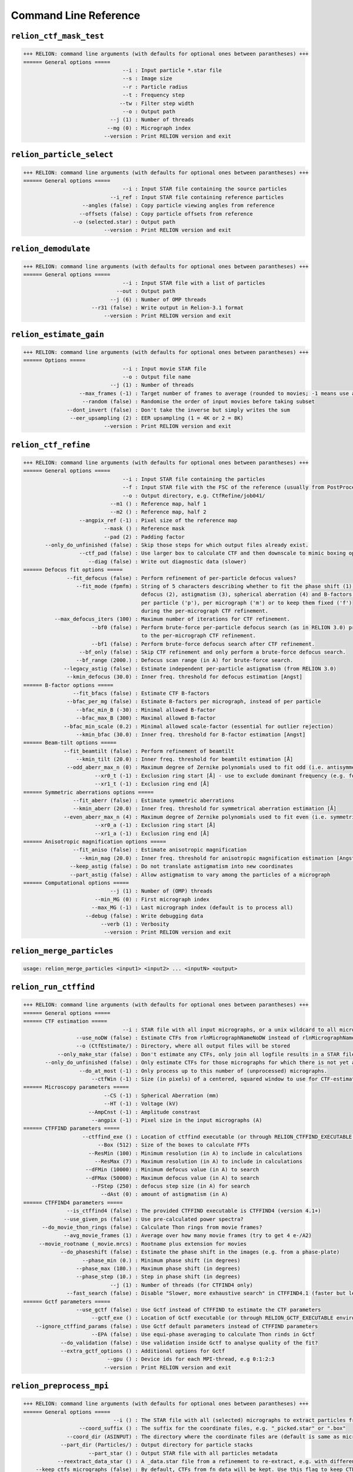 
Command Line Reference
======================

``relion_ctf_mask_test``
-------------------------------------------------------------------

.. code-block:: text

    +++ RELION: command line arguments (with defaults for optional ones between parantheses) +++
    ====== General options ===== 
                                    --i : Input particle *.star file
                                    --s : Image size
                                    --r : Particle radius
                                    --t : Frequency step
                                   --tw : Filter step width
                                    --o : Output path
                                --j (1) : Number of threads
                               --mg (0) : Micrograph index
                              --version : Print RELION version and exit

``relion_particle_select``
---------------------------------------------------------------------

.. code-block:: text

    +++ RELION: command line arguments (with defaults for optional ones between parantheses) +++
    ====== General options ===== 
                                    --i : Input STAR file containing the source particles
                                --i_ref : Input STAR file containing reference particles
                       --angles (false) : Copy particle viewing angles from reference
                      --offsets (false) : Copy particle offsets from reference
                    --o (selected.star) : Output path
                              --version : Print RELION version and exit

``relion_demodulate``
----------------------------------------------------------------

.. code-block:: text

    +++ RELION: command line arguments (with defaults for optional ones between parantheses) +++
    ====== General options ===== 
                                    --i : Input STAR file with a list of particles
                                  --out : Output path
                                --j (6) : Number of OMP threads
                          --r31 (false) : Write output in Relion-3.1 format
                              --version : Print RELION version and exit

``relion_estimate_gain``
-------------------------------------------------------------------

.. code-block:: text

    +++ RELION: command line arguments (with defaults for optional ones between parantheses) +++
    ====== Options ===== 
                                    --i : Input movie STAR file
                                    --o : Output file name
                                --j (1) : Number of threads
                      --max_frames (-1) : Target number of frames to average (rounded to movies; -1 means use all)
                       --random (false) : Randomise the order of input movies before taking subset
                  --dont_invert (false) : Don't take the inverse but simply writes the sum
                   --eer_upsampling (2) : EER upsampling (1 = 4K or 2 = 8K)
                              --version : Print RELION version and exit

``relion_ctf_refine``
----------------------------------------------------------------

.. code-block:: text

    +++ RELION: command line arguments (with defaults for optional ones between parantheses) +++
    ====== General options ===== 
                                    --i : Input STAR file containing the particles
                                    --f : Input STAR file with the FSC of the reference (usually from PostProcess)
                                    --o : Output directory, e.g. CtfRefine/job041/
                                --m1 () : Reference map, half 1
                                --m2 () : Reference map, half 2
                      --angpix_ref (-1) : Pixel size of the reference map
                              --mask () : Reference mask
                              --pad (2) : Padding factor
           --only_do_unfinished (false) : Skip those steps for which output files already exist.
                      --ctf_pad (false) : Use larger box to calculate CTF and then downscale to mimic boxing operation in real space
                         --diag (false) : Write out diagnostic data (slower)
    ====== Defocus fit options ===== 
                  --fit_defocus (false) : Perform refinement of per-particle defocus values?
                     --fit_mode (fpmfm) : String of 5 characters describing whether to fit the phase shift (1), 
                                          defocus (2), astigmatism (3), spherical aberration (4) and B-factors (5) 
                                          per particle ('p'), per micrograph ('m') or to keep them fixed ('f')
                                          during the per-micrograph CTF refinement.
              --max_defocus_iters (100) : Maximum number of iterations for CTF refinement.
                          --bf0 (false) : Perform brute-force per-particle defocus search (as in RELION 3.0) prior 
                                          to the per-micrograph CTF refinement.
                          --bf1 (false) : Perform brute-force defocus search after CTF refinement.
                      --bf_only (false) : Skip CTF refinement and only perform a brute-force defocus search.
                     --bf_range (2000.) : Defocus scan range (in A) for brute-force search.
                 --legacy_astig (false) : Estimate independent per-particle astigmatism (from RELION 3.0)
                  --kmin_defocus (30.0) : Inner freq. threshold for defocus estimation [Angst]
    ====== B-factor options ===== 
                    --fit_bfacs (false) : Estimate CTF B-factors
                  --bfac_per_mg (false) : Estimate B-factors per micrograph, instead of per particle
                     --bfac_min_B (-30) : Minimal allowed B-factor
                     --bfac_max_B (300) : Maximal allowed B-factor
                 --bfac_min_scale (0.2) : Minimal allowed scale-factor (essential for outlier rejection)
                     --kmin_bfac (30.0) : Inner freq. threshold for B-factor estimation [Angst]
    ====== Beam-tilt options ===== 
                 --fit_beamtilt (false) : Perform refinement of beamtilt
                     --kmin_tilt (20.0) : Inner freq. threshold for beamtilt estimation [Å]
                  --odd_aberr_max_n (0) : Maximum degree of Zernike polynomials used to fit odd (i.e. antisymmetrical) aberrations
                           --xr0_t (-1) : Exclusion ring start [Å] - use to exclude dominant frequency (e.g. for helices)
                           --xr1_t (-1) : Exclusion ring end [Å]
    ====== Symmetric aberrations options ===== 
                    --fit_aberr (false) : Estimate symmetric aberrations
                    --kmin_aberr (20.0) : Inner freq. threshold for symmetrical aberration estimation [Å]
                 --even_aberr_max_n (4) : Maximum degree of Zernike polynomials used to fit even (i.e. symmetrical) aberrations
                           --xr0_a (-1) : Exclusion ring start [Å]
                           --xr1_a (-1) : Exclusion ring end [Å]
    ====== Anisotropic magnification options ===== 
                    --fit_aniso (false) : Estimate anisotropic magnification
                      --kmin_mag (20.0) : Inner freq. threshold for anisotropic magnification estimation [Angst]
                   --keep_astig (false) : Do not translate astigmatism into new coordinates
                   --part_astig (false) : Allow astigmatism to vary among the particles of a micrograph
    ====== Computational options ===== 
                                --j (1) : Number of (OMP) threads
                           --min_MG (0) : First micrograph index
                          --max_MG (-1) : Last micrograph index (default is to process all)
                        --debug (false) : Write debugging data
                             --verb (1) : Verbosity
                              --version : Print RELION version and exit

``relion_merge_particles``
---------------------------------------------------------------------

.. code-block:: text

    usage: relion_merge_particles <input1> <input2> ... <inputN> <output>

``relion_run_ctffind``
-----------------------------------------------------------------

.. code-block:: text

    +++ RELION: command line arguments (with defaults for optional ones between parantheses) +++
    ====== General options ===== 
    ====== CTF estimation ===== 
                                    --i : STAR file with all input micrographs, or a unix wildcard to all micrograph files, e.g. "mics/*.mrc"
                     --use_noDW (false) : Estimate CTFs from rlnMicrographNameNoDW instead of rlnMicrographName (only after MotionCor2)
                     --o (CtfEstimate/) : Directory, where all output files will be stored
               --only_make_star (false) : Don't estimate any CTFs, only join all logfile results in a STAR file
           --only_do_unfinished (false) : Only estimate CTFs for those micrographs for which there is not yet a logfile with Final values.
                      --do_at_most (-1) : Only process up to this number of (unprocessed) micrographs.
                          --ctfWin (-1) : Size (in pixels) of a centered, squared window to use for CTF-estimation
    ====== Microscopy parameters ===== 
                              --CS (-1) : Spherical Aberration (mm) 
                              --HT (-1) : Voltage (kV)
                         --AmpCnst (-1) : Amplitude constrast
                          --angpix (-1) : Pixel size in the input micrographs (A)
    ====== CTFFIND parameters ===== 
                       --ctffind_exe () : Location of ctffind executable (or through RELION_CTFFIND_EXECUTABLE environment variable)
                            --Box (512) : Size of the boxes to calculate FFTs
                         --ResMin (100) : Minimum resolution (in A) to include in calculations
                           --ResMax (7) : Maximum resolution (in A) to include in calculations
                        --dFMin (10000) : Minimum defocus value (in A) to search
                        --dFMax (50000) : Maximum defocus value (in A) to search
                          --FStep (250) : defocus step size (in A) for search
                             --dAst (0) : amount of astigmatism (in A)
    ====== CTFFIND4 parameters ===== 
                  --is_ctffind4 (false) : The provided CTFFIND executable is CTFFIND4 (version 4.1+)
                 --use_given_ps (false) : Use pre-calculated power spectra?
          --do_movie_thon_rings (false) : Calculate Thon rings from movie frames?
                 --avg_movie_frames (1) : Average over how many movie frames (try to get 4 e-/A2)
         --movie_rootname (_movie.mrcs) : Rootname plus extension for movies
                --do_phaseshift (false) : Estimate the phase shift in the images (e.g. from a phase-plate)
                       --phase_min (0.) : Minimum phase shift (in degrees)
                     --phase_max (180.) : Maximum phase shift (in degrees)
                     --phase_step (10.) : Step in phase shift (in degrees)
                                --j (1) : Number of threads (for CTFIND4 only)
                  --fast_search (false) : Disable "Slower, more exhaustive search" in CTFFIND4.1 (faster but less accurate)
    ====== Gctf parameters ===== 
                     --use_gctf (false) : Use Gctf instead of CTFFIND to estimate the CTF parameters
                          --gctf_exe () : Location of Gctf executable (or through RELION_GCTF_EXECUTABLE environment variable)
        --ignore_ctffind_params (false) : Use Gctf default parameters instead of CTFFIND parameters
                          --EPA (false) : Use equi-phase averaging to calculate Thon rinds in Gctf
                --do_validation (false) : Use validation inside Gctf to analyse quality of the fit?
                --extra_gctf_options () : Additional options for Gctf
                               --gpu () : Device ids for each MPI-thread, e.g 0:1:2:3
                              --version : Print RELION version and exit

``relion_preprocess_mpi``
--------------------------------------------------------------------

.. code-block:: text

    +++ RELION: command line arguments (with defaults for optional ones between parantheses) +++
    ====== General options ===== 
                                 --i () : The STAR file with all (selected) micrographs to extract particles from
                      --coord_suffix () : The suffix for the coordinate files, e.g. "_picked.star" or ".box"
                  --coord_dir (ASINPUT) : The directory where the coordinate files are (default is same as micrographs)
                --part_dir (Particles/) : Output directory for particle stacks
                         --part_star () : Output STAR file with all particles metadata
               --reextract_data_star () : A _data.star file from a refinement to re-extract, e.g. with different binning or re-centered (instead of --coord_suffix)
        --keep_ctfs_micrographs (false) : By default, CTFs from fn_data will be kept. Use this flag to keep CTFs from input micrographs STAR file
                --reset_offsets (false) : reset the origin offsets from the input _data.star file to zero?
                     --recenter (false) : Re-center particle according to rlnOriginX/Y in --reextract_data_star STAR file
                      --recenter_x (0.) : X-coordinate (in pixel inside the reference) to recenter re-extracted data on
                      --recenter_y (0.) : Y-coordinate (in pixel inside the reference) to recenter re-extracted data on
                      --recenter_z (0.) : Z-coordinate (in pixel inside the reference) to recenter re-extracted data on
                      --ref_angpix (-1) : Pixel size of the reference used for recentering. -1 uses the pixel size of particles.
    ====== Particle extraction ===== 
                      --extract (false) : Extract all particles from the micrographs
                    --extract_size (-1) : Size of the box to extract the particles in (in pixels)
              --premultiply_ctf (false) : Premultiply the micrograph/frame with its CTF prior to particle extraction
        --premultiply_extract_size (-1) : Size of the box to extract the particles in (in pixels) before CTF premultiplication
        --ctf_intact_first_peak (false) : When premultiplying with the CTF, leave frequencies intact until the first peak
                   --phase_flip (false) : Flip CTF-phases in the micrograph/frame prior to particle extraction
                   --extract_bias_x (0) : Bias in X-direction of picked particles (this value in pixels will be added to the coords)
                   --extract_bias_y (0) : Bias in Y-direction of picked particles (this value in pixels will be added to the coords)
           --only_do_unfinished (false) : Extract only particles if the STAR file for that micrograph does not yet exist.
    ====== Particle operations ===== 
                    --project3d (false) : Project sub-tomograms along Z to generate 2D particles
                           --scale (-1) : Re-scale the particles to this size (in pixels)
                          --window (-1) : Re-window the particles to this size (in pixels)
                         --norm (false) : Normalise the background to average zero and stddev one
                      --no_ramp (false) : Just subtract the background mean in the normalisation, instead of subtracting a fitted ramping background. 
                       --bg_radius (-1) : Radius of the circular mask that will be used to define the background area (in pixels)
                      --white_dust (-1) : Sigma-values above which white dust will be removed (negative value means no dust removal)
                      --black_dust (-1) : Sigma-values above which black dust will be removed (negative value means no dust removal)
              --invert_contrast (false) : Invert the contrast in the input images
                        --operate_on () : Use this option to operate on an input image stack 
      --operate_out (preprocessed.mrcs) : Output name when operating on an input image stack
    ====== Helix extraction ===== 
                        --helix (false) : Extract helical segments
         --helical_outer_diameter (-1.) : Outer diameter of helical tubes in Angstroms (for masks of helical segments)
                --helical_tubes (false) : Extract helical segments from tube coordinates
                   --helical_nr_asu (1) : Number of helical asymmetrical units
                    --helical_rise (0.) : Helical rise (in Angstroms)
      --helical_bimodal_angular_priors (false) : Add bimodal angular priors for helical segments
      --helical_cut_into_segments (false) : Cut helical tubes into segments
    ====== MPI options ===== 
                    --max_mpi_nodes (8) : Limit the number of effective MPI nodes to protect from too heavy disk I/O (thus ignoring larger values from mpirun)
                              --version : Print RELION version and exit

``relion_run_ctffind_mpi``
---------------------------------------------------------------------

.. code-block:: text

    +++ RELION: command line arguments (with defaults for optional ones between parantheses) +++
    ====== General options ===== 
    ====== CTF estimation ===== 
                                    --i : STAR file with all input micrographs, or a unix wildcard to all micrograph files, e.g. "mics/*.mrc"
                     --use_noDW (false) : Estimate CTFs from rlnMicrographNameNoDW instead of rlnMicrographName (only after MotionCor2)
                     --o (CtfEstimate/) : Directory, where all output files will be stored
               --only_make_star (false) : Don't estimate any CTFs, only join all logfile results in a STAR file
           --only_do_unfinished (false) : Only estimate CTFs for those micrographs for which there is not yet a logfile with Final values.
                      --do_at_most (-1) : Only process up to this number of (unprocessed) micrographs.
                          --ctfWin (-1) : Size (in pixels) of a centered, squared window to use for CTF-estimation
    ====== Microscopy parameters ===== 
                              --CS (-1) : Spherical Aberration (mm) 
                              --HT (-1) : Voltage (kV)
                         --AmpCnst (-1) : Amplitude constrast
                          --angpix (-1) : Pixel size in the input micrographs (A)
    ====== CTFFIND parameters ===== 
                       --ctffind_exe () : Location of ctffind executable (or through RELION_CTFFIND_EXECUTABLE environment variable)
                            --Box (512) : Size of the boxes to calculate FFTs
                         --ResMin (100) : Minimum resolution (in A) to include in calculations
                           --ResMax (7) : Maximum resolution (in A) to include in calculations
                        --dFMin (10000) : Minimum defocus value (in A) to search
                        --dFMax (50000) : Maximum defocus value (in A) to search
                          --FStep (250) : defocus step size (in A) for search
                             --dAst (0) : amount of astigmatism (in A)
    ====== CTFFIND4 parameters ===== 
                  --is_ctffind4 (false) : The provided CTFFIND executable is CTFFIND4 (version 4.1+)
                 --use_given_ps (false) : Use pre-calculated power spectra?
          --do_movie_thon_rings (false) : Calculate Thon rings from movie frames?
                 --avg_movie_frames (1) : Average over how many movie frames (try to get 4 e-/A2)
         --movie_rootname (_movie.mrcs) : Rootname plus extension for movies
                --do_phaseshift (false) : Estimate the phase shift in the images (e.g. from a phase-plate)
                       --phase_min (0.) : Minimum phase shift (in degrees)
                     --phase_max (180.) : Maximum phase shift (in degrees)
                     --phase_step (10.) : Step in phase shift (in degrees)
                                --j (1) : Number of threads (for CTFIND4 only)
                  --fast_search (false) : Disable "Slower, more exhaustive search" in CTFFIND4.1 (faster but less accurate)
    ====== Gctf parameters ===== 
                     --use_gctf (false) : Use Gctf instead of CTFFIND to estimate the CTF parameters
                          --gctf_exe () : Location of Gctf executable (or through RELION_GCTF_EXECUTABLE environment variable)
        --ignore_ctffind_params (false) : Use Gctf default parameters instead of CTFFIND parameters
                          --EPA (false) : Use equi-phase averaging to calculate Thon rinds in Gctf
                --do_validation (false) : Use validation inside Gctf to analyse quality of the fit?
                --extra_gctf_options () : Additional options for Gctf
                               --gpu () : Device ids for each MPI-thread, e.g 0:1:2:3
                              --version : Print RELION version and exit

``relion_prepare_subtomo``
---------------------------------------------------------------------

.. code-block:: text


     ### RELION 2.0 sub-tomogram averaging - 23:59, FEB 19, 2014 ###
     # The original python script was written by Tanmay Bharat to support sub-tomogram averaging in RELION.
     # This 'relion_prepare_subtomo' executable was written by Shaoda He in Sjors Scheres' lab.
     # Please ensure that you have provided the directory containing IMOD executables 'extracttilts' and 'newstack'
     # Please provide either CTFFIND or Gctf executable.
     # Please report bugs and comments to tbharat@mrc-lmb.cam.ac.uk or scheres@mrc-lmb.cam.ac.uk
     # Please read the documentation on the RELION wiki, several questions are answered there.
     # This version can set defocus values above a certain tilt to the defocus value of the zero degree tilt.
     # This version will write out all the CTF reconstruction commands in the master file.
     # This version supports RELION 2.0 only. For compatibility with older RELION, please use the original python script.
     # This version depends on IMOD executables (extracttilts, newstack) and CTFFIND or Gctf.

     ### RELION 2.0 sub-tomogram averaging - Usage (also refer to RELION wiki) ###
     # Before running the program: 
     # 1. Create a directory 'Tomogram/tomo???' for each reconstructed 3D tomogram.
     # 2. In each of the individual tomogram directories you need:
     #    a. tomo.mrc	   : the actual reconstructed tomogram.
     #    b. tomo.mrcs   : the aligned tilt series in MRC-stack format (Please rename if they are in .st format!)
     #    c. tomo.star   : a STAR file with at least 3 columns: _rlnCoordinateX, Y and Z. (e.g. STAR file generated by 'relion_helix_toolbox --interpo')
     #        OR  (if STAR file exists then .coords file will be ignored)
     #       tomo.coords : a text file with 3 columns: the X, Y and Z coordinates of each subtomogram (e.g. save this from IMOD).
     #    d. tomo.order  : a text file with 2 columns: the tilt angle of each image in tomo.mrcs and the accumulated dose in e-/A2 for that image.
     #    e. tomo.tlt    : (OPTIONAL) a text file with the final tilt angles from IMOD. If this is not provided then the extended header of the .mrcs will be read.
     # 3. Run the program. (Input files will be checked in the initialisation step. Please pay attention if error messages pop up.)
     # 4. Check the contents of 'do_all_reconstruct_ctfs.sh', (split it into multiple files for parallelisation) and run the .sh script (please provide the reconstruction box size).
     # 5. Process the data with RELION 2.0 GUI.

     ###################################################################
     Checking input data ...
     Calculated pixel size (10000 * DPix / Mag) = 2.18302 Angstrom(s)
    === Backtrace  ===
    relion_prepare_subtomo(_ZN11RelionErrorC1ERKNSt7__cxx1112basic_stringIcSt11char_traitsIcESaIcEEES7_l+0x7d) [0x55d9e2b8bb8d]
    relion_prepare_subtomo(_ZN15prepare_subtomo13initialChecksEv+0x56cb) [0x55d9e2b8443b]
    relion_prepare_subtomo(main+0xa7) [0x55d9e2b64257]
    /lib/x86_64-linux-gnu/libc.so.6(+0x29d90) [0x7f353c0ead90]
    /lib/x86_64-linux-gnu/libc.so.6(__libc_start_main+0x80) [0x7f353c0eae40]
    relion_prepare_subtomo(_start+0x25) [0x55d9e2b64765]
    ==================
    ERROR: 
    Cannot find IMOD 'extractilts' executable /public/EM/imod/imod-4.5.8/IMOD/bin/extracttilts

``relion_mrc2vtk``
-------------------------------------------------------------

.. code-block:: text

    usage: relion_mrc2vtk X.(mrc/mrcs/tiff/spi)
     -> X.vtk

``relion_flex_analyse_mpi``
----------------------------------------------------------------------

.. code-block:: text

    +++ RELION: command line arguments (with defaults for optional ones between parantheses) +++
    ====== General options ===== 
                              --data () : The _data.star file with the orientations to be analysed
                             --model () :  The corresponding _model.star file with the refined model
                            --bodies () : The corresponding star file with the definition of the bodies
                          --o (analyse) : Output rootname
    ====== 3D model options ===== 
                     --3dmodels (false) : Generate a 3D model for each experimental particles
                   --size_3dmodels (-1) : Output size of the 3D models (default is same as input particles)
    ====== PCA options ===== 
                   --PCA_orient (false) : Perform a principal components analysis on the multibody orientations
                      --do_maps (false) : Generate maps along the principal components
                               --k (-1) : Number of principal components to generate maps for
                             --v (0.75) : Or use as many principal components to explain this fraction of variance (<0,1])
                  --maps_per_movie (10) : Number of maps to use for the movie of each principal component
                           --bins (100) : Number of bins in histograms of the eigenvalues for each principal component
               --select_eigenvalue (-1) : Output a selection particle.star file based on eigenvalues along this eigenvector
      --select_eigenvalue_min (-99999.) : Minimum for eigenvalue to include particles in selection output star file
       --select_eigenvalue_max (99999.) : Maximum for eigenvalue to include particles in selection output star file
        --write_pca_projections (false) : Write out a text file with all PCA projections for all particles
                             --verb (1) : Verbosity
                              --version : Print RELION version and exit

``relion_postprocess_mpi``
---------------------------------------------------------------------

.. code-block:: text

    +++ RELION: command line arguments (with defaults for optional ones between parantheses) +++
    ====== General options ===== 
                                    --i : Input name of half1, e.g. run_half1_class001_unfil.mrc
                                --i2 () : Input name of half2, (default replaces half1 from --i with half2)
                      --o (postprocess) : Output rootname
                          --angpix (-1) : Pixel size in Angstroms
                    --half_maps (false) : Write post-processed half maps for validation
                     --mtf_angpix (-1.) : Pixel size in the original micrographs/movies (in Angstroms)
                       --molweight (-1) : Molecular weight (in kDa) of ordered protein mass
    ====== Masking options ===== 
                    --auto_mask (false) : Perform automated masking, based on a density threshold
             --inimask_threshold (0.02) : Density at which to threshold the map for the initial seed mask
                  --extend_inimask (3.) : Number of pixels to extend the initial seed mask
                 --width_mask_edge (6.) : Width for the raised cosine soft mask edge (in pixels)
                              --mask () : Filename of a user-provided mask (1=protein, 0=solvent, all values in range [0,1])
                   --force_mask (false) : Use the mask even when the masked resolution is worse than the unmasked resolution
    ====== Sharpening options ===== 
                               --mtf () : User-provided STAR-file with the MTF-curve of the detector
                    --auto_bfac (false) : Perform automated B-factor determination (Rosenthal and Henderson, 2003)
                   --autob_lowres (10.) : Lowest resolution (in A) to include in fitting of the B-factor
                   --autob_highres (0.) : Highest resolution (in A) to include in fitting of the B-factor
                      --adhoc_bfac (0.) : User-provided B-factor (in A^2) for map sharpening, e.g. -400
    ====== Filtering options ===== 
           --skip_fsc_weighting (false) : Do not use FSC-weighting (Rosenthal and Henderson, 2003) in the sharpening process
                         --low_pass (0) : Resolution (in Angstroms) at which to low-pass filter the final map (0: disable, negative: resolution at FSC=0.143)
    ====== Local-resolution options ===== 
                       --locres (false) : Perform local resolution estimation
                --locres_sampling (25.) : Sampling rate (in Angstroms) with which to sample the local-resolution map
                  --locres_maskrad (-1) : Radius (in A) of spherical mask for local-resolution map (default = 0.5*sampling)
                 --locres_edgwidth (-1) : Width of soft edge (in A) on masks for local-resolution map (default = sampling)
            --locres_randomize_at (25.) : Randomize phases from this resolution (in A)
                  --locres_minres (50.) : Lowest local resolution allowed (in A)
    ====== Expert options ===== 
                    --ampl_corr (false) : Perform amplitude correlation and DPR, also re-normalize amplitudes for non-uniform angular distributions
               --randomize_at_fsc (0.8) : Randomize phases from the resolution where FSC drops below this value
                  --randomize_at_A (-1) : Randomize phases from this resolution (in A) onwards (if positive)
                --filter_edge_width (2) : Width of the raised cosine on the low-pass filter edge (in resolution shells)
                             --verb (1) : Verbosity
                      --random_seed (0) : Seed for random number generator (negative value for truly random)
                              --version : Print RELION version and exit

``relion_refine``
------------------------------------------------------------

.. code-block:: text

    +++ RELION: command line arguments (with defaults for optional ones between parantheses) +++
    ====== General options ===== 
                                 --i () : Input images (in a star-file)
                                 --o () : Output rootname
                            --iter (50) : Maximum number of iterations to perform
                       --tau2_fudge (1) : Regularisation parameter (values higher than 1 give more weight to the data)
                                --K (1) : Number of references to be refined
               --particle_diameter (-1) : Diameter of the circular mask that will be applied to the experimental images (in Angstroms)
                    --zero_mask (false) : Mask surrounding background in particles to zero (by default the solvent area is filled with random noise)
              --flatten_solvent (false) : Perform masking on the references as well?
                  --solvent_mask (None) : User-provided mask for the references (default is to use spherical mask with particle_diameter)
                 --solvent_mask2 (None) : User-provided secondary mask (with its own average density)
                  --lowpass_mask (None) : User-provided mask for low-pass filtering
                          --lowpass (0) : User-provided cutoff for region specified above
                           --tau (None) : STAR file with input tau2-spectrum (to be kept constant)
                --local_symmetry (None) : Local symmetry description file containing list of masks and their operators
          --split_random_halves (false) : Refine two random halves of the data completely separately
           --low_resol_join_halves (-1) : Resolution (in Angstrom) up to which the two random half-reconstructions will not be independent to prevent diverging orientations
    ====== Initialisation ===== 
                           --ref (None) : Image, stack or star-file with the reference(s). (Compulsory for 3D refinement!)
                 --denovo_3dref (false) : Make an initial 3D model from randomly oriented 2D particles
                          --offset (10) : Initial estimated stddev for the origin offsets (in Angstroms)
                 --firstiter_cc (false) : Perform CC-calculation in the first iteration (use this if references are not on the absolute intensity scale)
                        --ini_high (-1) : Resolution (in Angstroms) to which to limit refinement in the first iteration 
    ====== Orientations ===== 
                     --oversampling (1) : Adaptive oversampling order to speed-up calculations (0=no oversampling, 1=2x, 2=4x, etc)
                    --healpix_order (2) : Healpix order for the angular sampling (before oversampling) on the (3D) sphere: hp2=15deg, hp3=7.5deg, etc
                        --psi_step (-1) : Sampling rate (before oversampling) for the in-plane angle (default=10deg for 2D, hp sampling for 3D)
                     --limit_tilt (-91) : Limited tilt angle: positive for keeping side views, negative for keeping top views
                             --sym (c1) : Symmetry group
                         --relax_sym () : Symmetry to be relaxed
                     --offset_range (6) : Search range for origin offsets (in pixels)
                      --offset_step (2) : Sampling rate (before oversampling) for origin offsets (in pixels)
             --helical_offset_step (-1) : Sampling rate (before oversampling) for offsets along helical axis (in Angstroms)
                        --perturb (0.5) : Perturbation factor for the angular sampling (0=no perturb; 0.5=perturb)
                  --auto_refine (false) : Perform 3D auto-refine procedure?
         --auto_local_healpix_order (4) : Minimum healpix order (before oversampling) from which autosampling procedure will use local searches
                       --sigma_ang (-1) : Stddev on all three Euler angles for local angular searches (of +/- 3 stddev)
                       --sigma_rot (-1) : Stddev on the first Euler angle for local angular searches (of +/- 3 stddev)
                      --sigma_tilt (-1) : Stddev on the second Euler angle for local angular searches (of +/- 3 stddev)
                       --sigma_psi (-1) : Stddev on the in-plane angle for local angular searches (of +/- 3 stddev)
                   --skip_align (false) : Skip orientational assignment (only classify)?
                  --skip_rotate (false) : Skip rotational assignment (only translate and classify)?
                  --bimodal_psi (false) : Do bimodal searches of psi angle?
    ====== Helical reconstruction (in development...) ===== 
                        --helix (false) : Perform 3D classification or refinement for helices?
      --ignore_helical_symmetry (false) : Ignore helical symmetry?
                   --helical_nr_asu (1) : Number of new helical asymmetric units (asu) per box (1 means no helical symmetry is present)
           --helical_twist_initial (0.) : Helical twist (in degrees, positive values for right-handedness)
               --helical_twist_min (0.) : Minimum helical twist (in degrees, positive values for right-handedness)
               --helical_twist_max (0.) : Maximum helical twist (in degrees, positive values for right-handedness)
           --helical_twist_inistep (0.) : Initial step of helical twist search (in degrees)
            --helical_rise_initial (0.) : Helical rise (in Angstroms)
                --helical_rise_min (0.) : Minimum helical rise (in Angstroms)
                --helical_rise_max (0.) : Maximum helical rise (in Angstroms)
            --helical_rise_inistep (0.) : Initial step of helical rise search (in Angstroms)
                   --helical_nstart (1) : N-number for the N-start helix (only useful for rotational priors)
           --helical_z_percentage (0.3) : This box length along the center of Z axis contains good information of the helix. Important in imposing and refining symmetry
         --helical_inner_diameter (-1.) : Inner diameter of helical tubes in Angstroms (for masks of helical references and particles)
         --helical_outer_diameter (-1.) : Outer diameter of helical tubes in Angstroms (for masks of helical references and particles)
      --helical_symmetry_search (false) : Perform local refinement of helical symmetry?
         --helical_sigma_distance (-1.) : Sigma of distance along the helical tracks
      --helical_keep_tilt_prior_fixed (false) : Keep helical tilt priors fixed (at 90 degrees) in global angular searches?
            --helical_exclude_resols () : Resolutions (in A) along helical axis to exclude from refinement (comma-separated pairs, e.g. 50-5)
                  --fourier_mask (None) : Originally-sized, FFTW-centred image with Fourier mask for Projector
    ====== Corrections ===== 
                          --ctf (false) : Perform CTF correction?
                      --pad_ctf (false) : Perform CTF padding to treat CTF aliaising better?
        --ctf_intact_first_peak (false) : Ignore CTFs until their first peak?
            --ctf_corrected_ref (false) : Have the input references been CTF-amplitude corrected?
            --ctf_phase_flipped (false) : Have the data been CTF phase-flipped?
             --only_flip_phases (false) : Only perform CTF phase-flipping? (default is full amplitude-correction)
                         --norm (false) : Perform normalisation-error correction?
                        --scale (false) : Perform intensity-scale corrections on image groups?
                      --no_norm (false) : Switch off normalisation-error correction?
                     --no_scale (false) : Switch off intensity-scale corrections on image groups?
    ====== Stochastic Gradient Descent ===== 
                          --sgd (false) : Perform stochastic gradient descent instead of default expectation-maximization
                --stochastic_em (false) : Perform stochastic EM instead of SGD to avoid patent problems for initial model generation by commercial users
                    --sgd_ini_iter (50) : Number of initial SGD iterations
                    --sgd_fin_iter (50) : Number of final SGD iterations
             --sgd_inbetween_iter (200) : Number of SGD iterations between the initial and final ones
                   --sgd_ini_resol (35) : Resolution cutoff during the initial SGD iterations (A)
                   --sgd_fin_resol (15) : Resolution cutoff during the final SGD iterations (A)
                 --sgd_ini_subset (100) : Mini-batch size during the initial SGD iterations
                 --sgd_fin_subset (500) : Mini-batch size during the final SGD iterations
                             --mu (0.9) : Momentum parameter for SGD updates
                   --sgd_stepsize (0.5) : Step size parameter for SGD updates
          --sgd_sigma2fudge_initial (8) : Initial factor by which the noise variance will be multiplied for SGD (not used if halftime is negative)
        --sgd_sigma2fudge_halflife (-1) : Initialise SGD with 8x higher noise-variance, and reduce with this half-life in # of particles (default is keep normal variance)
              --sgd_skip_anneal (false) : By default, multiple references are annealed during the in_between iterations. Use this option to switch annealing off
                   --sgd_write_iter (1) : Write out model every so many iterations in SGD (default is writing out all iters)
    ====== Computation ===== 
                             --pool (1) : Number of images to pool for each thread task
                                --j (1) : Number of threads to run in parallel (only useful on multi-core machines)
      --dont_combine_weights_via_disc (false) : Send the large arrays of summed weights through the MPI network, instead of writing large files to disc
              --onthefly_shifts (false) : Calculate shifted images on-the-fly, do not store precalculated ones in memory
          --no_parallel_disc_io (false) : Do NOT let parallel (MPI) processes access the disc simultaneously (use this option with NFS)
               --preread_images (false) : Use this to let the leader process read all particles into memory. Be careful you have enough RAM for large data sets!
                       --scratch_dir () : If provided, particle stacks will be copied to this local scratch disk prior to refinement.
               --keep_free_scratch (10) : Space available for copying particle stacks (in Gb)
                --reuse_scratch (false) : Re-use data on scratchdir, instead of wiping it and re-copying all data.
                 --keep_scratch (false) : Don't remove scratch after convergence. Following jobs that use EXACTLY the same particles should use --reuse_scratch.
                 --fast_subsets (false) : Use faster optimisation by using subsets of the data in the first 15 iterations
                          --gpu (false) : Use available gpu resources for some calculations
                  --free_gpu_memory (0) : GPU device memory (in Mb) to leave free after allocation.
    ====== Expert options ===== 
                              --pad (2) : Oversampling factor for the Fourier transforms of the references
                     --ref_angpix (-1.) : Pixel size (in A) for the input reference (default is to read from header)
                           --NN (false) : Perform nearest-neighbour instead of linear Fourier-space interpolation?
                        --r_min_nn (10) : Minimum number of Fourier shells to perform linear Fourier-space interpolation
                             --verb (1) : Verbosity (1=normal, 0=silent)
                     --random_seed (-1) : Number for the random seed generator
                     --coarse_size (-1) : Maximum image size for the first pass of the adaptive sampling approach
            --adaptive_fraction (0.999) : Fraction of the weights to be considered in the first pass of adaptive oversampling 
                         --maskedge (5) : Width of the soft edge of the spherical mask (in pixels)
              --fix_sigma_noise (false) : Fix the experimental noise spectra?
             --fix_sigma_offset (false) : Fix the stddev in the origin offsets?
                       --incr_size (10) : Number of Fourier shells beyond the current resolution to be included in refinement
        --print_metadata_labels (false) : Print a table with definitions of all metadata labels, and exit
           --print_symmetry_ops (false) : Print all symmetry transformation matrices, and exit
              --strict_highres_exp (-1) : High resolution limit (in Angstrom) to restrict probability calculations in the expectation step
               --strict_lowres_exp (-1) : Low resolution limit (in Angstrom) to restrict probability calculations in the expectation step
              --dont_check_norm (false) : Skip the check whether the images are normalised correctly
                    --always_cc (false) : Perform CC-calculation in all iterations (useful for faster denovo model generation?)
          --solvent_correct_fsc (false) : Correct FSC curve for the effects of the solvent mask?
                --skip_maximize (false) : Skip maximization step (only write out data.star file)?
              --failsafe_threshold (40) : Maximum number of particles permitted to be handled by fail-safe mode, due to zero sum of weights, before exiting with an error (GPU only).
         --external_reconstruct (false) : Perform the reconstruction step outside relion_refine, e.g. for learned priors?)
                  --auto_iter_max (999) : In auto-refinement, stop at this iteration.
           --auto_ignore_angles (false) : In auto-refinement, update angular sampling regardless of changes in orientations for convergence. This makes convergence faster.
            --auto_resol_angles (false) : In auto-refinement, update angular sampling based on resolution-based required sampling. This makes convergence faster.
       --allow_coarser_sampling (false) : In 2D/3D classification, allow coarser angular and translational samplings if accuracies are bad (typically in earlier iterations.
               --trust_ref_size (false) : Trust the pixel and box size of the input reference; by default the program will die if these are different from the first optics group of the data
                          --maxsig (-1) : Maximum number of poses & translations to consider
                --skip_gridding (false) : Skip gridding in the M step
                              --version : Print RELION version and exit

``relion_convert_to_tiff_mpi``
-------------------------------------------------------------------------

.. code-block:: text

    +++ RELION: command line arguments (with defaults for optional ones between parantheses) +++
    ====== General Options ===== 
                                    --i : Input movie to be compressed (an MRC/MRCS file or a list of movies as .star or .lst)
                               --o (./) : Directory for output TIFF files
           --only_do_unfinished (false) : Only process non-converted movies.
                                --j (1) : Number of threads (useful only for --estimate_gain)
                              --gain () : Estimated gain map and its reliablity map (read)
                          --thresh (50) : Number of success needed to consider a pixel reliable
                --estimate_gain (false) : Estimate gain
    ====== EER rendering options ===== 
                    --eer_grouping (40) : EER grouping
                   --eer_upsampling (1) : EER upsampling (1 = 4K or 2 = 8K)
                        --short (false) : use unsigned short instead of signed byte for EER rendering
    ====== TIFF writing options ===== 
                   --compression (auto) : compression type (none, auto, deflate (= zip), lzw)
                    --deflate_level (6) : deflate level. 1 (fast) to 9 (slowest but best compression)
                 --ignore_error (false) : Don't die on un-expected defect pixels (can be dangerous)
                 --line_by_line (false) : Use one strip per row
                              --version : Print RELION version and exit

``relion_reposition``
----------------------------------------------------------------

.. code-block:: text

    +++ RELION: command line arguments (with defaults for optional ones between parantheses) +++
    ====== General options ===== 
                                    --i : Input STAR file containing the particles
                                    --f : Input STAR file with the FSC of the reference (usually from PostProcess)
                       --max_shift (10) : Maximal allowed shift
                           --cc_pad (1) : Cross-correlation padding
                                --m1 () : Reference map, half 1
                                --m2 () : Reference map, half 2
                      --angpix_ref (-1) : Pixel size of the reference map
                              --mask () : Reference mask
                              --pad (2) : Padding factor
                                --j (1) : Number of (OMP) threads
                    --o (repositioned/) : Output path
                              --version : Print RELION version and exit

``relion_reconstruct``
-----------------------------------------------------------------

.. code-block:: text

    +++ RELION: command line arguments (with defaults for optional ones between parantheses) +++
    ====== General options ===== 
                                 --i () : Input STAR file with the projection images and their orientations
                       --o (relion.mrc) : Name for output reconstruction
                             --sym (c1) : Symmetry group
                          --maxres (-1) : Maximum resolution (in Angstrom) to consider in Fourier space (default Nyquist)
                              --pad (2) : Padding factor
                               --img () : Optional: image path prefix
                          --subset (-1) : Subset of images to consider (1: only reconstruct half1; 2: only half2; other: reconstruct all)
                           --class (-1) : Consider only this class (-1: use all classes)
                          --angpix (-1) : Pixel size in the reconstruction (take from first optics group by default)
    ====== CTF options ===== 
                          --ctf (false) : Apply CTF correction
        --ctf_intact_first_peak (false) : Leave CTFs intact until first peak
            --ctf_phase_flipped (false) : Images have been phase flipped
             --only_flip_phases (false) : Do not correct CTF-amplitudes, only flip phases
    ====== Ewald-sphere correction options ===== 
                        --ewald (false) : Correct for Ewald-sphere curvature (developmental)
                  --mask_diameter (-1.) : Diameter (in A) of mask for Ewald-sphere curvature correction
                  --width_mask_edge (3) : Width (in pixels) of the soft edge on the mask
            --reverse_curvature (false) : Try curvature the other way around
                          --newbox (-1) : Box size of reconstruction after Ewald sphere correction
                          --sectors (2) : Number of sectors for Ewald sphere correction
                    --skip_mask (false) : Do not apply real space mask during Ewald sphere correction
               --skip_weighting (false) : Do not apply weighting during Ewald sphere correction
    ====== Helical options ===== 
                   --nr_helical_asu (1) : Number of helical asymmetrical units
                    --helical_rise (0.) : Helical rise (in Angstroms)
                   --helical_twist (0.) : Helical twist (in degrees, + for right-handedness)
    ====== Expert options ===== 
                          --subtract () : Subtract projections of this map from the images used for reconstruction
                           --NN (false) : Use nearest-neighbour instead of linear interpolation before gridding correction
                         --blob_r (1.9) : Radius of blob for gridding interpolation
                           --blob_m (0) : Order of blob for gridding interpolation
                          --blob_a (15) : Alpha-value of blob for gridding interpolation
                            --iter (10) : Number of gridding-correction iterations
                           --refdim (3) : Dimension of the reconstruction (2D or 3D)
                   --angular_error (0.) : Apply random deviations with this standard deviation (in degrees) to each of the 3 Euler angles
                     --shift_error (0.) : Apply random deviations with this standard deviation (in Angstrom) to each of the 2 translations
                --fom_weighting (false) : Weight particles according to their figure-of-merit (_rlnParticleFigureOfMerit)
                               --fsc () : FSC-curve for regularized reconstruction
                       --3d_rot (false) : Perform 3D rotations instead of backprojections from 2D images
                 --reconstruct_ctf (-1) : Perform a 3D reconstruction from 2D CTF-images, with the given size in pixels
                         --ctf2 (false) : Reconstruct CTF^2 and then take the sqrt of that
                --skip_gridding (false) : Skip gridding part of the reconstruction
                             --debug () : Rootname for debug reconstruction files
                   --debug_ori_size (1) : Rootname for debug reconstruction files
                       --debug_size (1) : Rootname for debug reconstruction files
                 --reconstruct_noise () : Reconstruct noise using sigma2 values in this model STAR file
                 --read_weights (false) : Developmental: read freq. weight files
           --write_debug_output (false) : Write out arrays with data and weight terms prior to reconstruct
         --external_reconstruct (false) : Write out BP denominator and numerator for external_reconstruct program
                             --verb (1) : Verbosity
                              --version : Print RELION version and exit

``relion_find_tiltpairs``
--------------------------------------------------------------------

.. code-block:: text

    +++ RELION: command line arguments (with defaults for optional ones between parantheses) +++
    ====== General Options ===== 
                                    --u : STAR file with the untilted xy-coordinates
                                    --t : STAR file with the untilted xy-coordinates
                                 --size : Largest dimension of the micrograph (in pixels), e.g. 4096
                                  --acc : Allowed accuracy (in pixels), e.g. half the particle diameter
                            --dim (200) : Dimension of boxed particles (for EMAN .box files in pixels)
                        --tilt (99999.) : Fix tilt angle (in degrees)
                         --rot (99999.) : Fix direction of the tilt axis (in degrees), 0 = along y, 90 = along x
                     --dont_opt (false) : Skip optimization of the transformation matrix
    ====== Specified tilt axis and translational search ranges ===== 
                           --tilt0 (0.) : Minimum tilt angle (in degrees)
                       --tiltF (99999.) : Maximum tilt angle (in degrees)
                        --tiltStep (1.) : Tilt angle step size (in degrees)
                            --rot0 (0.) : Minimum rot angle (in degrees)
                        --rotF (99999.) : Maximum rot angle (in degrees)
                         --rotStep (1.) : Rot angle step size (in degrees)
                          --x0 (-99999) : Minimum X offset (pixels)
                           --xF (99999) : Maximum X offset (pixels)
                           --xStep (-1) : X offset step size (pixels)
                          --y0 (-99999) : Minimum Y offset (pixels)
                           --yF (99999) : Maximum Y offset (pixels)
                           --yStep (-1) : Y offset step size (pixels)
                              --version : Print RELION version and exit

``relion_convert_star``
------------------------------------------------------------------

.. code-block:: text

    +++ RELION: command line arguments (with defaults for optional ones between parantheses) +++
    ====== Options ===== 
                             --i (None) : Input STAR file to be converted
                             --o (None) : Output STAR file to be written
                              --Cs (-1) : Spherical aberration (mm)
                              --Q0 (-1) : Amplitude contrast
                              --version : Print RELION version and exit
    ERROR: 
    Please specify input and output file names
    === Backtrace  ===
    relion_convert_star(_ZN11RelionErrorC1ERKNSt7__cxx1112basic_stringIcSt11char_traitsIcESaIcEEES7_l+0x7d) [0x55ef81a8f54d]
    relion_convert_star(_ZN14star_converter4readEiPPc+0xb62) [0x55ef81a876b2]
    relion_convert_star(main+0x86) [0x55ef81a86136]
    /lib/x86_64-linux-gnu/libc.so.6(+0x29d90) [0x7f7d19878d90]
    /lib/x86_64-linux-gnu/libc.so.6(__libc_start_main+0x80) [0x7f7d19878e40]
    relion_convert_star(_start+0x25) [0x55ef81a86955]
    ==================
    ERROR: 
    Please specify input and output file names

``relion_run_motioncorr``
--------------------------------------------------------------------

.. code-block:: text

    +++ RELION: command line arguments (with defaults for optional ones between parantheses) +++
    ====== General options ===== 
                                    --i : STAR file with all input micrographs, or a Linux wildcard with all micrographs to operate on
                       --o (MotionCorr) : Name for the output directory
                                --j (1) : Number of threads per movie (= process)
                  --max_io_threads (-1) : Limit the number of IO threads.
           --only_do_unfinished (false) : Only run motion correction for those micrographs for which there is not yet an output micrograph.
                      --do_at_most (-1) : Only process at most this number of (unprocessed) micrographs.
                 --grouping_for_ps (-1) : Group this number of frames and write summed power spectrum. -1 == do not write
                        --ps_size (512) : Output size of power spectrum
                  --first_frame_sum (1) : First movie frame used in output sum (start at 1)
                  --last_frame_sum (-1) : Last movie frame used in output sum (0 or negative: use all)
                    --eer_grouping (40) : EER grouping
                   --eer_upsampling (1) : EER upsampling (1 = 4K or 2 = 8K)
    ====== MOTIONCOR2 options ===== 
               --use_motioncor2 (false) : Use Shawn Zheng's MOTIONCOR2.
                    --motioncor2_exe () : Location of MOTIONCOR2 executable (or through RELION_MOTIONCOR2_EXECUTABLE environment variable)
                       --bin_factor (1) : Binning factor (can be non-integer)
                        --bfactor (150) : B-factor (in pix^2) that will be used inside MOTIONCOR2
                           --gainref () : Location of MRC file with the gain reference to be applied
                         --gain_rot (0) : Rotate the gain reference this number times 90 degrees clock-wise (in relion_display). This is same as MotionCor2's RotGain. 0, 1, 2 or 3
                        --gain_flip (0) : Flip the gain reference. This is same as MotionCor2's FlipGain. 0, 1 (flip Y == upside down) or 2 (flip X == left to right)
                          --patch_x (1) : Patching in X-direction for MOTIONCOR2
                          --patch_y (1) : Patching in Y-direction for MOTIONCOR2
                     --group_frames (1) : Average together this many frames before calculating the beam-induced shifts
                       --defect_file () : Location of a MOTIONCOR2-style detector defect file (x y w h) or a defect map (1 means bad)
                           --archive () : Location of the directory for archiving movies in 4-byte MRC format
             --other_motioncor2_args () : Additional arguments to MOTIONCOR2
                               --gpu () : Device ids for each MPI-thread, e.g 0:1:2:3
    ====== Dose-weighting options ===== 
               --dose_weighting (false) : Use dose-weighting scheme
                          --angpix (-1) : Pixel size in Angstroms
                         --voltage (-1) : Voltage (in kV) for dose-weighting
                   --dose_per_frame (1) : Electron dose (in electrons/A2/frame) for dose-weighting
                      --preexposure (0) : Pre-exposure (in electrons/A2) for dose-weighting
    ====== Own motion correction options ===== 
                      --use_own (false) : Use our own implementation of motion correction
                  --skip_defect (false) : Skip hot pixel detection
                    --save_noDW (false) : Save aligned but non dose weighted micrograph
                         --max_iter (5) : Maximum number of iterations for alignment. Only valid with --use_own
           --interpolate_shifts (false) : (EXPERIMENTAL) Interpolate shifts
                   --ccf_downsample (0) : (EXPERT) Downsampling rate of CC map. default = 0 = automatic based on B factor
                --early_binning (false) : Do binning before alignment to reduce memory usage. This might dampen signal near Nyquist. (ON by default)
             --no_early_binning (false) : Disable --early_binning
         --dose_motionstats_cutoff (4.) : Electron dose (in electrons/A2) at which to distinguish early/late global accumulated motion in output statistics
                              --version : Print RELION version and exit

``relion_star_loopheader``
---------------------------------------------------------------------

.. code-block:: text

     === Usage: === 
     /relion_star_loopheader <label1> <label2> ...
 
     === Purpose: === 
     This (bash) script generates the header of STAR-file with the given labels
 
     === Example: ===
     /relion_star_loopheader rlnImageName rlnDefocusU rlnDefocusV rlnDefocusAngle rlnVoltage rlnSphericalAberration rlnAmplitudeContrast
     yields: 
     data_
     loop_
     _rlnImageName
     _rlnDefocusU
     _rlnDefocusV
     _rlnDefocusAngle
     _rlnVoltage
     _rlnSphericalAberration
     _rlnAmplitudeContrast

``relion_star_printtable``
---------------------------------------------------------------------

.. code-block:: text

     === Usage: === 
     /relion_star_printtable <starfile> <tablename> [<label1> <label2> ...]
 
     === Purpose: === 
     This (bash) script prints the contents of a datablock (with name tablename) from a starfile
     If any labels are given, then only those will be printed 
 
     === Example: === 
     /relion_star_printtable run3_it024_model.star data_model_class_1 rlnResolution rlnSsnrMap
     (NOTE: not _rlnResolution)
 
     === Limitations: === 
     This program makes a temporary directory under $TMPDIR. This folder must be writable and have sufficient space.
 
     This program does not perform any error checks.
     When specified table and/or column(s) are absent in the input, the program might give incorrect results.
     In older versions, table names and column names could match only partially. For example, rlnFourierShellCorrelationCorrected matched rlnFourierShellCorrelation. This was dangerous and the match is exact now.
 
     To address these issues, this program will be completely re-written in the next major update (RELION 3.2).
     In the new version, the errors are handled more strictly. Please update your scripts to prepare for transition.


``relion_mask_create``
-----------------------------------------------------------------

.. code-block:: text

    +++ RELION: command line arguments (with defaults for optional ones between parantheses) +++
    ====== Mask creation options ===== 
                                 --i () : Input map to use for thresholding to generate initial binary mask
                         --o (mask.mrc) : Output mask
                               --and () : Pixels in the initial mask will be one if the input AND this map are above the --ini_threshold value
                                --or () : Pixels in the initial mask will be one if the input OR this map are above the --ini_threshold value
                           --and_not () : Pixels in the initial mask will be one if the input is above the --ini_threshold AND this map is below it
                            --or_not () : Pixels in the initial mask will be one if the input is above the --ini_threshold OR this map is below it
                 --ini_threshold (0.01) : Initial threshold for binarization
                   --extend_inimask (0) : Extend initial binary mask this number of pixels
                  --width_soft_edge (0) : Width (in pixels) of the additional soft edge on the binary mask
                       --invert (false) : Invert the final mask
                        --helix (false) : Generate a mask for 3D helix
                         --lowpass (-1) : Lowpass filter (in Angstroms) for the input map, prior to binarization (default is none)
                          --angpix (-1) : Pixel size (in Angstroms) for the lowpass filter
                   --z_percentage (0.3) : This box length along the center of Z axis contains good information of the helix
                                --j (1) : Number of threads
    ====== De novo mask creation ===== 
                       --denovo (false) : Create a mask de novo
                        --box_size (-1) : The box size of the mask in pixels
                     --inner_radius (0) : Inner radius of the masked region in pixels
                 --outer_radius (99999) : Outer radius of the mask region in pixels
                         --center_x (0) : X coordinate of the center of the mask in pixels
                         --center_y (0) : Y coordinate of the center of the mask in pixels
                         --center_z (0) : Z coordinate of the center of the mask in pixels
                              --version : Print RELION version and exit

``relion_helix_inimodel2d``
----------------------------------------------------------------------

.. code-block:: text

    +++ RELION: command line arguments (with defaults for optional ones between parantheses) +++
    ====== General options ===== 
                                 --o () : Output rootname
                                 --i () :  STAR file with the input images and orientation parameters
    ====== Parameters ===== 
                --crossover_distance () : Distance in Angstroms between 2 cross-overs
                            --iter (10) : Maximum number of iterations to perform
                                --K (1) : Number of classes
                          --angpix (-1) : Pixel size in Angstroms (default take from STAR file)
                          --maxres (-1) : Limit calculations to approximately this resolution in Angstroms
                     --search_shift (0) : How many Angstroms to search translations perpendicular to helical axis?
                     --search_angle (0) : How many degrees to search in-plane rotations?
                       --step_angle (1) : The step size (in degrees) of the rotational searches
                            --iniref () : An initial model to starting optimisation path
                              --sym (1) : Order of symmetry in the 2D xy-slice?
                            --smear (0) : Smear out each image along X to ensure continuity
                     --random_seed (-1) : Random seed (default is with clock)
                      --search_size (5) : Search this many pixels up/down of the target downscaled size to fit best crossover distance
                   --mask_diameter (-1) : The diameter (A) of a mask to be aplpied to the 2D reconstruction
                                --j (1) : Number of (openMP) threads
                 --only_make_3d (false) : Take the iniref image, and create a 3D model from that without any alignment of the input images
                              --version : Print RELION version and exit

``relion_localsym_mpi``
------------------------------------------------------------------

.. code-block:: text

    +++ RELION: command line arguments (with defaults for optional ones between parantheses) +++
    ====== Show usage ===== 
                --function_help (false) : Show usage for the selected function (JUN 30, 2017)
    ====== Options ===== 
                        --apply (false) : Apply local symmetry to a 3D cryo-EM density map
                    --duplicate (false) : Duplicate subunits/masks according to local symmetry operators
                       --search (false) : Local searches of local symmetry operators
                    --transform (false) : Transform a map according to three Euler angles and XYZ translations
                      --txt2rln (false) : Convert operators from DM to RELION STAR format
                        --debug (false) : (DEBUG ONLY)
    ====== Parameters (alphabetically ordered) ===== 
                          --angpix (1.) : Pixel size (in Angstroms) of input image
                       --ang_range (0.) : Angular search range of operators (in degrees), overwrite rot-tilt-psi ranges if set to positive
                   --ang_rot_range (0.) : Angular (rot) search range of operators (in degrees)
                  --ang_tilt_range (0.) : Angular (tilt) search range of operators (in degrees)
                   --ang_psi_range (0.) : Angular (psi) search range of operators (in degrees)
                        --ang_step (1.) : Angular search step of operators (in degrees)
                            --bin (-1.) : Binning factor (<= 1 means no binning)
                 --ini_threshold (0.01) : Initial threshold for binarization
                             --i_map () : Input 3D unsymmetrised map
           --i_mask_info (maskinfo.txt) : Input file with mask filenames and rotational / translational operators (for local searches)
                --i_op_mask_info (None) : Input file with mask filenames for all operators (for global searches)
                                --n (2) : Create this number of masks according to the input density map
                    --offset_range (0.) : Translational search range of operators (in Angstroms), overwrite x-y-z ranges if set to positive
                  --offset_x_range (0.) : Translational (x) search range of operators (in Angstroms)
                  --offset_y_range (0.) : Translational (y) search range of operators (in Angstroms)
                  --offset_z_range (0.) : Translational (z) search range of operators (in Angstroms)
                     --offset_step (1.) : Translational search step of operators (in Angstroms)
                             --o_map () : Output 3D symmetrised map
      --o_mask_info (maskinfo_refined.txt) : Output file with mask filenames and rotational / translational operators
                             --psi (0.) : Third Euler angle (psi, in degrees)
                             --rot (0.) : First Euler angle (rot, in degrees)
              --sphere_percentage (-1.) : Diameter of spherical mask divided by the box size (< 0.99)
                            --tilt (0.) : Second Euler angle (tilt, in degrees)
                            --xoff (0.) : X-offset (in Angstroms)
                            --yoff (0.) : Y-offset (in Angstroms)
                            --zoff (0.) : Z-offset (in Angstroms)
                         --verb (false) : Verbose output?
    ====== Parameters (expert options - alphabetically ordered) ===== 
                    --i_mask (mask.mrc) : (DEBUG) Input mask
      --i_mask_info_parsed_ext (parsed) : Extension of parsed input file with mask filenames and rotational / translational operators
                  --use_healpix (false) : Use Healpix for angular samplings?
                           --width (5.) : Width of cosine soft edge (in pixels)
                              --version : Print RELION version and exit

``relion_particle_subtract_mpi``
---------------------------------------------------------------------------

.. code-block:: text

    +++ RELION: command line arguments (with defaults for optional ones between parantheses) +++
    ====== General options ===== 
                                 --i () : Name of optimiser.star file from refinement/classification to use for subtraction
                        --o (Subtract/) : Output directory name
                              --mask () : Name of the 3D mask with all density that should be kept, i.e. not subtracted
                              --data () : Name of particle STAR file, in case not all particles from optimiser are to be used
                 --ignore_class (false) : Ignore the rlnClassNumber column in the particle STAR file.
                            --revert () : Name of particle STAR file to revert. When this is provided, all other options are ignored.
                         --ssnr (false) : Don't subtract, only calculate average spectral SNR in the images
    ====== Centering options ===== 
             --recenter_on_mask (false) : Use this flag to center the subtracted particles on projections of the centre-of-mass of the input mask
                      --center_x (9999) : X-coordinate of 3D coordinate, which will be projected to center the subtracted particles.
                      --center_y (9999) : Y-coordinate of 3D coordinate, which will be projected to center the subtracted particles.
                      --center_z (9999) : Z-coordinate of 3D coordinate, which will be projected to center the subtracted particles.
                         --new_box (-1) : Output size of the subtracted particles
                              --version : Print RELION version and exit

``relion_image_handler``
-------------------------------------------------------------------

.. code-block:: text

    +++ RELION: command line arguments (with defaults for optional ones between parantheses) +++
    ====== General options ===== 
                                    --i : Input STAR file, image (.mrc) or movie/stack (.mrcs)
                                 --o () : Output name (for STAR-input: insert this string before each image's extension)
    ====== image-by-constant operations ===== 
                --multiply_constant (1) : Multiply the image(s) pixel values by this constant
                  --divide_constant (1) : Divide the image(s) pixel values by this constant
                    --add_constant (0.) : Add this constant to the image(s) pixel values
               --subtract_constant (0.) : Subtract this constant from the image(s) pixel values
               --threshold_above (999.) : Set all values higher than this value to this value
              --threshold_below (-999.) : Set all values lower than this value to this value
    ====== image-by-image operations ===== 
                          --multiply () : Multiply input image(s) by the pixel values in this image
                            --divide () : Divide input image(s) by the pixel values in this image
                               --add () : Add the pixel values in this image to the input image(s) 
                          --subtract () : Subtract the pixel values in this image to the input image(s) 
                               --fsc () : Calculate FSC curve of the input image with this image
                        --power (false) : Calculate power spectrum (|F|^2) of the input image
                      --adjust_power () : Adjust the power spectrum of the input image to be the same as this image 
                    --fourier_filter () : Multiply the Fourier transform of the input image(s) with this one image 
    ====== additional subtract options ===== 
      --optimise_scale_subtract (false) : Optimise scale between maps before subtraction?
       --optimise_bfactor_subtract (0.) : Search range for relative B-factor for subtraction (in A^2)
            --mask_optimise_subtract () : Use only voxels in this mask to optimise scale for subtraction
    ====== per-image operations ===== 
                        --stats (false) : Calculate per-image statistics?
                          --com (false) : Calculate center of mass?
                         --bfactor (0.) : Apply a B-factor (in A^2)
                        --lowpass (-1.) : Low-pass filter frequency (in A)
                       --highpass (-1.) : High-pass filter frequency (in A)
                       --directional () : Directionality of low-pass filter frequency ('X', 'Y' or 'Z', default non-directional)
                            --LoG (-1.) : Diameter for optimal response of Laplacian of Gaussian filter (in A)
                          --angpix (-1) : Pixel size (in A)
                 --rescale_angpix (-1.) : Scale input image(s) to this new pixel size (in A)
            --force_header_angpix (-1.) : Change the pixel size in the header (in A). Without --rescale_angpix, the image is not scaled.
                         --new_box (-1) : Resize the image(s) to this new box size (in pixel) 
                --filter_edge_width (2) : Width of the raised cosine on the low/high-pass filter edge (in resolution shells)
                        --flipX (false) : Flip (mirror) a 2D image or 3D map in the X-direction?
                        --flipY (false) : Flip (mirror) a 2D image or 3D map in the Y-direction?
                        --flipZ (false) : Flip (mirror) a 3D map in the Z-direction?
                  --invert_hand (false) : Invert hand by flipping X? Similar to flipX, but preserves the symmetry origin. Edge pixels are wrapped around.
                    --shift_com (false) : Shift image(s) to their center-of-mass (only on positive pixel values)
                         --shift_x (0.) : Shift images this many pixels in the X-direction
                         --shift_y (0.) : Shift images this many pixels in the Y-direction
                         --shift_z (0.) : Shift images this many pixels in the Z-direction
                     --avg_ampl (false) : Calculate average amplitude spectrum for all images?
                    --avg_ampl2 (false) : Calculate average amplitude spectrum for all images?
                --avg_ampl2_ali (false) : Calculate average amplitude spectrum for all aligned images?
                      --average (false) : Calculate average of all images (without alignment)
                  --correct_avg_ampl () : Correct all images with this average amplitude spectrum
                   --minr_ampl_corr (0) : Minimum radius (in Fourier pixels) to apply average amplitudes
                   --remove_nan (false) : Replace non-numerical values (NaN, inf, etc) in the image(s)
                      --replace_nan (0) : Replace non-numerical values (NaN, inf, etc) with this value
                 --phase_randomise (-1) : Randomise phases beyond this resolution (in Angstroms)
    ====== 3D operations ===== 
                               --sym () : Symmetrise 3D map with this point group (e.g. D6)
    ====== 2D-micrograph (or movie) operations ===== 
                       --flipXY (false) : Flip the image(s) in the XY direction?
                      --flipmXY (false) : Flip the image(s) in the -XY direction?
                     --add_edge (false) : Add a barcode-like edge to the micrograph/movie frames?
                          --edge_x0 (0) : Pixel column to be used for the left edge
                          --edge_y0 (0) : Pixel row to be used for the top edge
                       --edge_xF (4095) : Pixel column to be used for the right edge
                       --edge_yF (4095) : Pixel row to be used for the bottom edge
    ====== Movie-frame averaging options ===== 
                         --avg_bin (-1) : Width (in frames) for binning average, i.e. of every so-many frames
                       --avg_first (-1) : First frame to include in averaging
                        --avg_last (-1) : Last frame to include in averaging
      --average_all_movie_frames (false) : Average all movie frames of all movies in the input STAR file.
    ====== PNG options ===== 
                            --black (0) : Pixel value for black (default is auto-contrast)
                            --white (0) : Pixel value for white (default is auto-contrast)
                   --sigma_contrast (0) : Set white and black pixel values this many times the image stddev from the mean
                  --colour_fire (false) : Show images in black-grey-white-red colour scheme (highlight high signal)?
                   --colour_ice (false) : Show images in blue-black-grey-white colour scheme (highlight low signal)?
            --colour_fire-n-ice (false) : Show images in blue-grey-red colour scheme (highlight high&low signal)?
               --colour_rainbow (false) : Show images in cyan-blue-black-red-yellow colour scheme?
            --colour_difference (false) : Show images in cyan-blue-black-red-yellow colour scheme (for difference images)?
                              --version : Print RELION version and exit

``relion_motion_refine_mpi``
-----------------------------------------------------------------------

.. code-block:: text

    +++ RELION: command line arguments (with defaults for optional ones between parantheses) +++
    ====== General options ===== 
                                    --i : Input STAR file
                                    --o : Output directory, e.g. MotionFit/job041/
                                    --f : Input STAR file with the FSC of the reference (usually from PostProcess)
                                --m1 () : Reference map, half 1
                                --m2 () : Reference map, half 2
                      --angpix_ref (-1) : Pixel size of the reference map
                              --mask () : Reference mask
                              --pad (2) : Padding factor
                      --first_frame (1) : First move frame to process
                      --last_frame (-1) : Last movie frame to process (default is all)
           --only_do_unfinished (false) : Skip those steps for which output files already exist.
                             --verb (1) : Verbosity
    ====== Motion fit options (basic) ===== 
                           --fdose (-1) : Electron dose per frame (in e^-/A^2)
                          --s_vel (0.5) : Velocity sigma [Angst/dose]
                       --s_div (5000.0) : Divergence sigma [Angst]
                          --s_acc (2.0) : Acceleration sigma [Angst/dose]
                       --params_file () : File containing s_vel, s_div and s_acc (overrides command line parameters)
                      --only_group (-1) : Only align micrographs containing particles from this optics group (negative means off)
                         --diag (false) : Write out diagnostic data
    ====== Motion fit options (advanced) ===== 
                         --cc_pad (1.0) : Cross-correlation Fourier-padding
                        --dmg_a ( 3.40) : Damage model, parameter a
                        --dmg_b (-1.06) :                         b
                        --dmg_c (-0.54) :                         c
                    --max_iters (10000) : Maximum number of iterations
                           --eps (1e-5) : Terminate optimization after gradient length falls below this value
                    --no_whiten (false) : Do not whiten the noise spectrum
                   --unreg_glob (false) : Do not regularize global component of motion
                     --glob_off (false) : Compute initial per-particle offsets
                    --glob_off_max (10) : Maximum per-particle offset range [Pixels]
              --absolute_params (false) : Do not scale input motion parameters by dose
                    --debug_opt (false) : Write optimization debugging info
                           --gi (false) : Initialize with global trajectories instead of loading them from metadata file
                   --sq_exp_ker (false) : Use a square-exponential kernel instead of an exponential one
                          --max_ed (-1) : Maximum number of eigendeformations
                      --out_cut (false) : Do not consider frequencies beyond the 0.143-FSC threshold for alignment
    ====== Parameter estimation ===== 
                      --params2 (false) : Estimate 2 parameters instead of motion
                      --params3 (false) : Estimate 3 parameters instead of motion
                     --align_frac (0.5) : Fraction of pixels to be used for alignment
                      --eval_frac (0.5) : Fraction of pixels to be used for evaluation
                         --min_p (1000) : Minimum number of particles on which to estimate the parameters
                       --par_group (-1) : Estimate parameters for this optics group only (negative means all)
                        --s_vel_0 (0.6) : Initial s_vel
                      --s_div_0 (10000) : Initial s_div
                          --s_acc_0 (3) : Initial s_acc
                       --in_step (3000) : Initial step size in s_div
                            --conv (30) : Abort when simplex diameter falls below this
                      --par_iters (100) : Max. number of iterations
                       --mot_range (50) : Limit allowed motion range [Px]
                            --seed (23) : Random seed for micrograph selection
    ====== Combine frames options ===== 
               --combine_frames (false) : Combine movie frames into polished particles.
                           --scale (-1) : Re-scale the particles to this size (by default read from particles star file)
                          --window (-1) : Re-window the particles to this size (in movie-pixels; by default read from particles star file)
                            --crop (-1) : Crop the scaled particles to this size after CTF pre-multiplication
                 --ctf_multiply (false) : Premultiply by CTF.
                    --bfac_minfreq (20) : Min. frequency used in B-factor fit [Angst]
                    --bfac_maxfreq (-1) : Max. frequency used in B-factor fit [Angst]
                          --bfactors () : A .star file with external B/k-factors
                 --diag_bfactor (false) : Write out B/k-factor diagnostic data
                            --suffix () : Add this suffix to shiny MRCS and STAR files
                     --recenter (false) : Re-center particle according to rlnOriginX/Y in --reextract_data_star STAR file
                      --recenter_x (0.) : X-coordinate (in pixel inside the reference) to recenter re-extracted data on
                      --recenter_y (0.) : Y-coordinate (in pixel inside the reference) to recenter re-extracted data on
                      --recenter_z (0.) : Z-coordinate (in pixel inside the reference) to recenter re-extracted data on
    ====== Computational options ===== 
                                --j (1) : Number of (OMP) threads
                           --min_MG (0) : First micrograph index
                          --max_MG (-1) : Last micrograph index (default is to process all)
                          --sbs (false) : Load movies slice-by-slice to save memory (slower)
    ====== Expert options ===== 
                             --corr_mic : List of uncorrected micrographs (e.g. corrected_micrographs.star)
                --find_shortest (false) : Load only as many frames as are present in all movies.
                        --debug (false) : Write debugging data
                             --mps (-1) : Pixel size of input movies (Angst/pix)
                             --cps (-1) : Pixel size of particle coordinates in star-file (Angst/pix)
                             --hot (-1) : Clip hot pixels to this max. value (-1 = off, TIFF only)
                    --debug_mov (false) : Write debugging data for movie loading
                     --mov_toReplace () : Replace this string in micrograph names...
                     --mov_replaceBy () : ..by this one
                  --eer_upsampling (-1) : EER upsampling (1 = 4K or 2 = 8K)
                    --eer_grouping (-1) : EER grouping
                              --version : Print RELION version and exit

``relion_project``
-------------------------------------------------------------

.. code-block:: text

    +++ RELION: command line arguments (with defaults for optional ones between parantheses) +++
    ====== Options ===== 
                                    --i : Input map to be projected
                             --o (proj) : Rootname for output projections
                          --ctf (false) : Apply CTF to reference projections
               --ctf_phase_flip (false) : Flip phases of the CTF in the output projections
        --ctf_intact_first_peak (false) : Ignore CTFs until their first peak?
                          --angpix (-1) : Pixel size (in Angstroms)
                              --mask () : Mask that will be applied to the input map prior to making projections
                           --ang (None) : Particle STAR file with orientations and CTF for multiple projections (if None, assume single projection)
                      --nr_uniform (-1) :  OR get this many random samples from a uniform angular distribution
                     --sigma_offset (0) : Apply Gaussian errors with this stddev to the XY-offsets
                              --rot (0) : First Euler angle (for a single projection)
                             --tilt (0) : Second Euler angle (for a single projection)
                              --psi (0) : Third Euler angle (for a single projection)
                             --xoff (0) : Origin X-offsets (in pixels) (for a single projection)
                             --yoff (0) : Origin Y-offsets (in pixels) (for a single projection)
                             --zoff (0) : Origin Z-offsets (in pixels) (for a single 3D rotation)
                    --add_noise (false) : Add noise to the output projections (only with --ang)
                      --white_noise (0) : Standard deviation of added white Gaussian noise
                       --model_noise () : Model STAR file with power spectra for coloured Gaussian noise
                 --subtract_exp (false) : Subtract projections from experimental images (in --ang)
         --ignore_particle_name (false) : Ignore the rlnParticleName column (in --ang)
                       --3d_rot (false) : Perform 3D rotations instead of projection into 2D images
                     --simulate (false) : Simulate data with known ground-truth by subtracting signal and adding projection in random orientation.
           --adjust_simulation_SNR (1.) : Relative SNR compared to input images for realistic simulation of data
                      --ang_simulate () : STAR file with orientations for projections of realistic simulations (random from --ang STAR file by default)
                          --maxres (-1) : Maximum resolution (in Angstrom) to consider in Fourier space (default Nyquist)
                              --pad (2) : Padding factor
                         --ctf2 (false) : Apply CTF*CTF to reference projections
                           --NN (false) : Use nearest-neighbour instead of linear interpolation
                              --version : Print RELION version and exit

``relion_star_datablock_stack``
--------------------------------------------------------------------------

.. code-block:: text

     === Usage: === 
     /relion_star_datablock_stack <N> <stackname> <value1> <value2> ...
 
     === Purpose: === 
     This (bash) script generates the datablock for N images in a stack named stackname
     Other (optional) data values are in value1, value2, etc. 
 
     === Example: ===
     /relion_star_datablock_stack 3 my_images.mrcs 10000 10500 0.0 200 2 0.1
     yields: 
     000001@my_images.mrcs 10000 10500 0.0 200 2 0.1
     000002@my_images.mrcs 10000 10500 0.0 200 2 0.1
     000003@my_images.mrcs 10000 10500 0.0 200 2 0.1

``relion_ctf_refine_mpi``
--------------------------------------------------------------------

.. code-block:: text

    +++ RELION: command line arguments (with defaults for optional ones between parantheses) +++
    ====== General options ===== 
                                    --i : Input STAR file containing the particles
                                    --f : Input STAR file with the FSC of the reference (usually from PostProcess)
                                    --o : Output directory, e.g. CtfRefine/job041/
                                --m1 () : Reference map, half 1
                                --m2 () : Reference map, half 2
                      --angpix_ref (-1) : Pixel size of the reference map
                              --mask () : Reference mask
                              --pad (2) : Padding factor
           --only_do_unfinished (false) : Skip those steps for which output files already exist.
                      --ctf_pad (false) : Use larger box to calculate CTF and then downscale to mimic boxing operation in real space
                         --diag (false) : Write out diagnostic data (slower)
    ====== Defocus fit options ===== 
                  --fit_defocus (false) : Perform refinement of per-particle defocus values?
                     --fit_mode (fpmfm) : String of 5 characters describing whether to fit the phase shift (1), 
                                          defocus (2), astigmatism (3), spherical aberration (4) and B-factors (5) 
                                          per particle ('p'), per micrograph ('m') or to keep them fixed ('f')
                                          during the per-micrograph CTF refinement.
              --max_defocus_iters (100) : Maximum number of iterations for CTF refinement.
                          --bf0 (false) : Perform brute-force per-particle defocus search (as in RELION 3.0) prior 
                                          to the per-micrograph CTF refinement.
                          --bf1 (false) : Perform brute-force defocus search after CTF refinement.
                      --bf_only (false) : Skip CTF refinement and only perform a brute-force defocus search.
                     --bf_range (2000.) : Defocus scan range (in A) for brute-force search.
                 --legacy_astig (false) : Estimate independent per-particle astigmatism (from RELION 3.0)
                  --kmin_defocus (30.0) : Inner freq. threshold for defocus estimation [Angst]
    ====== B-factor options ===== 
                    --fit_bfacs (false) : Estimate CTF B-factors
                  --bfac_per_mg (false) : Estimate B-factors per micrograph, instead of per particle
                     --bfac_min_B (-30) : Minimal allowed B-factor
                     --bfac_max_B (300) : Maximal allowed B-factor
                 --bfac_min_scale (0.2) : Minimal allowed scale-factor (essential for outlier rejection)
                     --kmin_bfac (30.0) : Inner freq. threshold for B-factor estimation [Angst]
    ====== Beam-tilt options ===== 
                 --fit_beamtilt (false) : Perform refinement of beamtilt
                     --kmin_tilt (20.0) : Inner freq. threshold for beamtilt estimation [Å]
                  --odd_aberr_max_n (0) : Maximum degree of Zernike polynomials used to fit odd (i.e. antisymmetrical) aberrations
                           --xr0_t (-1) : Exclusion ring start [Å] - use to exclude dominant frequency (e.g. for helices)
                           --xr1_t (-1) : Exclusion ring end [Å]
    ====== Symmetric aberrations options ===== 
                    --fit_aberr (false) : Estimate symmetric aberrations
                    --kmin_aberr (20.0) : Inner freq. threshold for symmetrical aberration estimation [Å]
                 --even_aberr_max_n (4) : Maximum degree of Zernike polynomials used to fit even (i.e. symmetrical) aberrations
                           --xr0_a (-1) : Exclusion ring start [Å]
                           --xr1_a (-1) : Exclusion ring end [Å]
    ====== Anisotropic magnification options ===== 
                    --fit_aniso (false) : Estimate anisotropic magnification
                      --kmin_mag (20.0) : Inner freq. threshold for anisotropic magnification estimation [Angst]
                   --keep_astig (false) : Do not translate astigmatism into new coordinates
                   --part_astig (false) : Allow astigmatism to vary among the particles of a micrograph
    ====== Computational options ===== 
                                --j (1) : Number of (OMP) threads
                           --min_MG (0) : First micrograph index
                          --max_MG (-1) : Last micrograph index (default is to process all)
                        --debug (false) : Write debugging data
                             --verb (1) : Verbosity
                              --version : Print RELION version and exit

``relion_plot_delocalisation``
-------------------------------------------------------------------------

.. code-block:: text

    +++ RELION: command line arguments (with defaults for optional ones between parantheses) +++
    ====== General options ===== 
                                    --i : Input particle *.star file
                                  --rad : Particle radius [Å]
                                    --o : Output path
                               --og (1) : Optics group
                        --max_freq (-1) : Max. image frequency [Å] (default is Nyquist)
                         --min_freq (0) : Min. image frequency [Å]
                              --name () : Name of dataset (for the plot)
                     --all_part (false) : Consider all particles, instead of only the first one in each micrograph
                              --s (256) : Square size for estimation
                                --j (1) : Number of threads
                              --version : Print RELION version and exit

``relion_star_plottable``
--------------------------------------------------------------------

.. code-block:: text

     === Usage: === 
     /relion_star_plottable <starfile> <tablename> <yaxis-label> <xaxis-label>
 
     === Purpose: === 
     This (bash) script uses gnuplot to plot content from a datablock (with name <tablename>) in <starfile>
     It will make a plot of the values given for <yaxis-label> against those of <xaxis-label>
     If <xaxis-label> is not given, the values of <yaxis-label> will be plotted linearly
 
     === Example: ===
     /relion_star_plottable run3_it024_model.star run3_it024_model.star data_model_class_1 rlnSsnrMap rlnResolution

``relion_reconstruct_mpi``
---------------------------------------------------------------------

.. code-block:: text

    +++ RELION: command line arguments (with defaults for optional ones between parantheses) +++
    ====== General options ===== 
                                 --i () : Input STAR file with the projection images and their orientations
                       --o (relion.mrc) : Name for output reconstruction
                             --sym (c1) : Symmetry group
                          --maxres (-1) : Maximum resolution (in Angstrom) to consider in Fourier space (default Nyquist)
                              --pad (2) : Padding factor
                               --img () : Optional: image path prefix
                          --subset (-1) : Subset of images to consider (1: only reconstruct half1; 2: only half2; other: reconstruct all)
                           --class (-1) : Consider only this class (-1: use all classes)
                          --angpix (-1) : Pixel size in the reconstruction (take from first optics group by default)
    ====== CTF options ===== 
                          --ctf (false) : Apply CTF correction
        --ctf_intact_first_peak (false) : Leave CTFs intact until first peak
            --ctf_phase_flipped (false) : Images have been phase flipped
             --only_flip_phases (false) : Do not correct CTF-amplitudes, only flip phases
    ====== Ewald-sphere correction options ===== 
                        --ewald (false) : Correct for Ewald-sphere curvature (developmental)
                  --mask_diameter (-1.) : Diameter (in A) of mask for Ewald-sphere curvature correction
                  --width_mask_edge (3) : Width (in pixels) of the soft edge on the mask
            --reverse_curvature (false) : Try curvature the other way around
                          --newbox (-1) : Box size of reconstruction after Ewald sphere correction
                          --sectors (2) : Number of sectors for Ewald sphere correction
                    --skip_mask (false) : Do not apply real space mask during Ewald sphere correction
               --skip_weighting (false) : Do not apply weighting during Ewald sphere correction
    ====== Helical options ===== 
                   --nr_helical_asu (1) : Number of helical asymmetrical units
                    --helical_rise (0.) : Helical rise (in Angstroms)
                   --helical_twist (0.) : Helical twist (in degrees, + for right-handedness)
    ====== Expert options ===== 
                          --subtract () : Subtract projections of this map from the images used for reconstruction
                           --NN (false) : Use nearest-neighbour instead of linear interpolation before gridding correction
                         --blob_r (1.9) : Radius of blob for gridding interpolation
                           --blob_m (0) : Order of blob for gridding interpolation
                          --blob_a (15) : Alpha-value of blob for gridding interpolation
                            --iter (10) : Number of gridding-correction iterations
                           --refdim (3) : Dimension of the reconstruction (2D or 3D)
                   --angular_error (0.) : Apply random deviations with this standard deviation (in degrees) to each of the 3 Euler angles
                     --shift_error (0.) : Apply random deviations with this standard deviation (in Angstrom) to each of the 2 translations
                --fom_weighting (false) : Weight particles according to their figure-of-merit (_rlnParticleFigureOfMerit)
                               --fsc () : FSC-curve for regularized reconstruction
                       --3d_rot (false) : Perform 3D rotations instead of backprojections from 2D images
                 --reconstruct_ctf (-1) : Perform a 3D reconstruction from 2D CTF-images, with the given size in pixels
                         --ctf2 (false) : Reconstruct CTF^2 and then take the sqrt of that
                --skip_gridding (false) : Skip gridding part of the reconstruction
                             --debug () : Rootname for debug reconstruction files
                   --debug_ori_size (1) : Rootname for debug reconstruction files
                       --debug_size (1) : Rootname for debug reconstruction files
                 --reconstruct_noise () : Reconstruct noise using sigma2 values in this model STAR file
                 --read_weights (false) : Developmental: read freq. weight files
           --write_debug_output (false) : Write out arrays with data and weight terms prior to reconstruct
         --external_reconstruct (false) : Write out BP denominator and numerator for external_reconstruct program
                             --verb (1) : Verbosity
                              --version : Print RELION version and exit

``relion_ctf_toolbox``
-----------------------------------------------------------------

.. code-block:: text

    +++ RELION: command line arguments (with defaults for optional ones between parantheses) +++
    ====== Pre-multiply options ===== 
                                 --i () : Input STAR file with CTF information
                                 --o () : Output rootname (for multiple images: insert this string before each image's extension)
    ====== OR: simulate options ===== 
                          --simulate () : Output name for simulated CTF image
                          --angpix (1.) : Pixel size (A)
                            --box (256) : Box size (pix)
                             --kV (300) : Voltage (kV)
                             --Q0 (0.1) : Amplitude contrast
                             --Cs (2.7) : Spherical aberration (mm)
                         --defU (20000) : Defocus in U-direction (A)
                           --defV (-1.) : Defocus in V-direction (A, default = defU)
                          --defAng (0.) : Defocus angle (deg)
                     --phase_shift (0.) : Phase shift (deg)
    ====== Shared options ===== 
        --ctf_intact_first_peak (false) : Leave CTFs intact until first peak
      --ctf_intact_after_first_peak (false) : Leave CTFs intact after first peak
                      --ctf_pad (false) : Pre-multiply with a 2x finer-sampled CTF that is then downscaled
                              --version : Print RELION version and exit

``relion_stack_create``
------------------------------------------------------------------

.. code-block:: text

    +++ RELION: command line arguments (with defaults for optional ones between parantheses) +++
    ====== General options ===== 
                                    --i : Input STAR file with the images (as rlnImageName) to be saved in a stack
                           --o (output) : Output rootname
                --spider_format (false) : Write out in SPIDER stack format (by default MRC stack format)
         --split_per_micrograph (false) : Write out separate stacks for each micrograph (needs rlnMicrographName in STAR file)
         --apply_transformation (false) : Apply the inplane-transformations (needs _rlnOriginX/Y and _rlnAnglePsi in STAR file) by real space interpolation
      --apply_rounded_offsets_only (false) : Apply the rounded translations only (so-recentering without interpolation; needs _rlnOriginX/Y in STAR file)
                --ignore_optics (false) : Ignore optics groups. This allows you to read and write RELION 3.0 STAR files but does NOT allow you to convert 3.1 STAR files back to the 3.0 format.
                   --one_by_one (false) : Write particles one by one. This saves memory but can be slower.
                              --version : Print RELION version and exit

``relion_external_reconstruct``
--------------------------------------------------------------------------

.. code-block:: text

    ERROR: 
      Usage: relion_external_reconstruct input.star
    === Backtrace  ===
    relion_external_reconstruct(_ZN11RelionErrorC1ERKNSt7__cxx1112basic_stringIcSt11char_traitsIcESaIcEEES7_l+0x7d) [0x561b0d91604d]
    relion_external_reconstruct(_ZN21ext_recons_parameters4readEiPPc+0x120b) [0x561b0d8eb8bb]
    relion_external_reconstruct(main+0x45) [0x561b0d8e1645]
    /lib/x86_64-linux-gnu/libc.so.6(+0x29d90) [0x7f332f717d90]
    /lib/x86_64-linux-gnu/libc.so.6(__libc_start_main+0x80) [0x7f332f717e40]
    relion_external_reconstruct(_start+0x25) [0x561b0d8e1ca5]
    ==================
    ERROR: 
      Usage: relion_external_reconstruct input.star

``relion_tomo_test``
---------------------------------------------------------------

.. code-block:: text

    reading: frames/bin4_0.mrc

``relion_flex_analyse``
------------------------------------------------------------------

.. code-block:: text

    +++ RELION: command line arguments (with defaults for optional ones between parantheses) +++
    ====== General options ===== 
                              --data () : The _data.star file with the orientations to be analysed
                             --model () :  The corresponding _model.star file with the refined model
                            --bodies () : The corresponding star file with the definition of the bodies
                          --o (analyse) : Output rootname
    ====== 3D model options ===== 
                     --3dmodels (false) : Generate a 3D model for each experimental particles
                   --size_3dmodels (-1) : Output size of the 3D models (default is same as input particles)
    ====== PCA options ===== 
                   --PCA_orient (false) : Perform a principal components analysis on the multibody orientations
                      --do_maps (false) : Generate maps along the principal components
                               --k (-1) : Number of principal components to generate maps for
                             --v (0.75) : Or use as many principal components to explain this fraction of variance (<0,1])
                  --maps_per_movie (10) : Number of maps to use for the movie of each principal component
                           --bins (100) : Number of bins in histograms of the eigenvalues for each principal component
               --select_eigenvalue (-1) : Output a selection particle.star file based on eigenvalues along this eigenvector
      --select_eigenvalue_min (-99999.) : Minimum for eigenvalue to include particles in selection output star file
       --select_eigenvalue_max (99999.) : Maximum for eigenvalue to include particles in selection output star file
        --write_pca_projections (false) : Write out a text file with all PCA projections for all particles
                             --verb (1) : Verbosity
                              --version : Print RELION version and exit

``relion_refine_mpi``
----------------------------------------------------------------

.. code-block:: text

    +++ RELION: command line arguments (with defaults for optional ones between parantheses) +++
    ====== General options ===== 
                                 --i () : Input images (in a star-file)
                                 --o () : Output rootname
                            --iter (50) : Maximum number of iterations to perform
                       --tau2_fudge (1) : Regularisation parameter (values higher than 1 give more weight to the data)
                                --K (1) : Number of references to be refined
               --particle_diameter (-1) : Diameter of the circular mask that will be applied to the experimental images (in Angstroms)
                    --zero_mask (false) : Mask surrounding background in particles to zero (by default the solvent area is filled with random noise)
              --flatten_solvent (false) : Perform masking on the references as well?
                  --solvent_mask (None) : User-provided mask for the references (default is to use spherical mask with particle_diameter)
                 --solvent_mask2 (None) : User-provided secondary mask (with its own average density)
                  --lowpass_mask (None) : User-provided mask for low-pass filtering
                          --lowpass (0) : User-provided cutoff for region specified above
                           --tau (None) : STAR file with input tau2-spectrum (to be kept constant)
                --local_symmetry (None) : Local symmetry description file containing list of masks and their operators
          --split_random_halves (false) : Refine two random halves of the data completely separately
           --low_resol_join_halves (-1) : Resolution (in Angstrom) up to which the two random half-reconstructions will not be independent to prevent diverging orientations
    ====== Initialisation ===== 
                           --ref (None) : Image, stack or star-file with the reference(s). (Compulsory for 3D refinement!)
                 --denovo_3dref (false) : Make an initial 3D model from randomly oriented 2D particles
                          --offset (10) : Initial estimated stddev for the origin offsets (in Angstroms)
                 --firstiter_cc (false) : Perform CC-calculation in the first iteration (use this if references are not on the absolute intensity scale)
                        --ini_high (-1) : Resolution (in Angstroms) to which to limit refinement in the first iteration 
    ====== Orientations ===== 
                     --oversampling (1) : Adaptive oversampling order to speed-up calculations (0=no oversampling, 1=2x, 2=4x, etc)
                    --healpix_order (2) : Healpix order for the angular sampling (before oversampling) on the (3D) sphere: hp2=15deg, hp3=7.5deg, etc
                        --psi_step (-1) : Sampling rate (before oversampling) for the in-plane angle (default=10deg for 2D, hp sampling for 3D)
                     --limit_tilt (-91) : Limited tilt angle: positive for keeping side views, negative for keeping top views
                             --sym (c1) : Symmetry group
                         --relax_sym () : Symmetry to be relaxed
                     --offset_range (6) : Search range for origin offsets (in pixels)
                      --offset_step (2) : Sampling rate (before oversampling) for origin offsets (in pixels)
             --helical_offset_step (-1) : Sampling rate (before oversampling) for offsets along helical axis (in Angstroms)
                        --perturb (0.5) : Perturbation factor for the angular sampling (0=no perturb; 0.5=perturb)
                  --auto_refine (false) : Perform 3D auto-refine procedure?
         --auto_local_healpix_order (4) : Minimum healpix order (before oversampling) from which autosampling procedure will use local searches
                       --sigma_ang (-1) : Stddev on all three Euler angles for local angular searches (of +/- 3 stddev)
                       --sigma_rot (-1) : Stddev on the first Euler angle for local angular searches (of +/- 3 stddev)
                      --sigma_tilt (-1) : Stddev on the second Euler angle for local angular searches (of +/- 3 stddev)
                       --sigma_psi (-1) : Stddev on the in-plane angle for local angular searches (of +/- 3 stddev)
                   --skip_align (false) : Skip orientational assignment (only classify)?
                  --skip_rotate (false) : Skip rotational assignment (only translate and classify)?
                  --bimodal_psi (false) : Do bimodal searches of psi angle?
    ====== Helical reconstruction (in development...) ===== 
                        --helix (false) : Perform 3D classification or refinement for helices?
      --ignore_helical_symmetry (false) : Ignore helical symmetry?
                   --helical_nr_asu (1) : Number of new helical asymmetric units (asu) per box (1 means no helical symmetry is present)
           --helical_twist_initial (0.) : Helical twist (in degrees, positive values for right-handedness)
               --helical_twist_min (0.) : Minimum helical twist (in degrees, positive values for right-handedness)
               --helical_twist_max (0.) : Maximum helical twist (in degrees, positive values for right-handedness)
           --helical_twist_inistep (0.) : Initial step of helical twist search (in degrees)
            --helical_rise_initial (0.) : Helical rise (in Angstroms)
                --helical_rise_min (0.) : Minimum helical rise (in Angstroms)
                --helical_rise_max (0.) : Maximum helical rise (in Angstroms)
            --helical_rise_inistep (0.) : Initial step of helical rise search (in Angstroms)
                   --helical_nstart (1) : N-number for the N-start helix (only useful for rotational priors)
           --helical_z_percentage (0.3) : This box length along the center of Z axis contains good information of the helix. Important in imposing and refining symmetry
         --helical_inner_diameter (-1.) : Inner diameter of helical tubes in Angstroms (for masks of helical references and particles)
         --helical_outer_diameter (-1.) : Outer diameter of helical tubes in Angstroms (for masks of helical references and particles)
      --helical_symmetry_search (false) : Perform local refinement of helical symmetry?
         --helical_sigma_distance (-1.) : Sigma of distance along the helical tracks
      --helical_keep_tilt_prior_fixed (false) : Keep helical tilt priors fixed (at 90 degrees) in global angular searches?
            --helical_exclude_resols () : Resolutions (in A) along helical axis to exclude from refinement (comma-separated pairs, e.g. 50-5)
                  --fourier_mask (None) : Originally-sized, FFTW-centred image with Fourier mask for Projector
    ====== Corrections ===== 
                          --ctf (false) : Perform CTF correction?
                      --pad_ctf (false) : Perform CTF padding to treat CTF aliaising better?
        --ctf_intact_first_peak (false) : Ignore CTFs until their first peak?
            --ctf_corrected_ref (false) : Have the input references been CTF-amplitude corrected?
            --ctf_phase_flipped (false) : Have the data been CTF phase-flipped?
             --only_flip_phases (false) : Only perform CTF phase-flipping? (default is full amplitude-correction)
                         --norm (false) : Perform normalisation-error correction?
                        --scale (false) : Perform intensity-scale corrections on image groups?
                      --no_norm (false) : Switch off normalisation-error correction?
                     --no_scale (false) : Switch off intensity-scale corrections on image groups?
    ====== Stochastic Gradient Descent ===== 
                          --sgd (false) : Perform stochastic gradient descent instead of default expectation-maximization
                --stochastic_em (false) : Perform stochastic EM instead of SGD to avoid patent problems for initial model generation by commercial users
                    --sgd_ini_iter (50) : Number of initial SGD iterations
                    --sgd_fin_iter (50) : Number of final SGD iterations
             --sgd_inbetween_iter (200) : Number of SGD iterations between the initial and final ones
                   --sgd_ini_resol (35) : Resolution cutoff during the initial SGD iterations (A)
                   --sgd_fin_resol (15) : Resolution cutoff during the final SGD iterations (A)
                 --sgd_ini_subset (100) : Mini-batch size during the initial SGD iterations
                 --sgd_fin_subset (500) : Mini-batch size during the final SGD iterations
                             --mu (0.9) : Momentum parameter for SGD updates
                   --sgd_stepsize (0.5) : Step size parameter for SGD updates
          --sgd_sigma2fudge_initial (8) : Initial factor by which the noise variance will be multiplied for SGD (not used if halftime is negative)
        --sgd_sigma2fudge_halflife (-1) : Initialise SGD with 8x higher noise-variance, and reduce with this half-life in # of particles (default is keep normal variance)
              --sgd_skip_anneal (false) : By default, multiple references are annealed during the in_between iterations. Use this option to switch annealing off
                   --sgd_write_iter (1) : Write out model every so many iterations in SGD (default is writing out all iters)
    ====== Computation ===== 
                             --pool (1) : Number of images to pool for each thread task
                                --j (1) : Number of threads to run in parallel (only useful on multi-core machines)
      --dont_combine_weights_via_disc (false) : Send the large arrays of summed weights through the MPI network, instead of writing large files to disc
              --onthefly_shifts (false) : Calculate shifted images on-the-fly, do not store precalculated ones in memory
          --no_parallel_disc_io (false) : Do NOT let parallel (MPI) processes access the disc simultaneously (use this option with NFS)
               --preread_images (false) : Use this to let the leader process read all particles into memory. Be careful you have enough RAM for large data sets!
                       --scratch_dir () : If provided, particle stacks will be copied to this local scratch disk prior to refinement.
               --keep_free_scratch (10) : Space available for copying particle stacks (in Gb)
                --reuse_scratch (false) : Re-use data on scratchdir, instead of wiping it and re-copying all data.
                 --keep_scratch (false) : Don't remove scratch after convergence. Following jobs that use EXACTLY the same particles should use --reuse_scratch.
                 --fast_subsets (false) : Use faster optimisation by using subsets of the data in the first 15 iterations
                          --gpu (false) : Use available gpu resources for some calculations
                  --free_gpu_memory (0) : GPU device memory (in Mb) to leave free after allocation.
    ====== Expert options ===== 
                              --pad (2) : Oversampling factor for the Fourier transforms of the references
                     --ref_angpix (-1.) : Pixel size (in A) for the input reference (default is to read from header)
                           --NN (false) : Perform nearest-neighbour instead of linear Fourier-space interpolation?
                        --r_min_nn (10) : Minimum number of Fourier shells to perform linear Fourier-space interpolation
                             --verb (1) : Verbosity (1=normal, 0=silent)
                     --random_seed (-1) : Number for the random seed generator
                     --coarse_size (-1) : Maximum image size for the first pass of the adaptive sampling approach
            --adaptive_fraction (0.999) : Fraction of the weights to be considered in the first pass of adaptive oversampling 
                         --maskedge (5) : Width of the soft edge of the spherical mask (in pixels)
              --fix_sigma_noise (false) : Fix the experimental noise spectra?
             --fix_sigma_offset (false) : Fix the stddev in the origin offsets?
                       --incr_size (10) : Number of Fourier shells beyond the current resolution to be included in refinement
        --print_metadata_labels (false) : Print a table with definitions of all metadata labels, and exit
           --print_symmetry_ops (false) : Print all symmetry transformation matrices, and exit
              --strict_highres_exp (-1) : High resolution limit (in Angstrom) to restrict probability calculations in the expectation step
               --strict_lowres_exp (-1) : Low resolution limit (in Angstrom) to restrict probability calculations in the expectation step
              --dont_check_norm (false) : Skip the check whether the images are normalised correctly
                    --always_cc (false) : Perform CC-calculation in all iterations (useful for faster denovo model generation?)
          --solvent_correct_fsc (false) : Correct FSC curve for the effects of the solvent mask?
                --skip_maximize (false) : Skip maximization step (only write out data.star file)?
              --failsafe_threshold (40) : Maximum number of particles permitted to be handled by fail-safe mode, due to zero sum of weights, before exiting with an error (GPU only).
         --external_reconstruct (false) : Perform the reconstruction step outside relion_refine, e.g. for learned priors?)
                  --auto_iter_max (999) : In auto-refinement, stop at this iteration.
           --auto_ignore_angles (false) : In auto-refinement, update angular sampling regardless of changes in orientations for convergence. This makes convergence faster.
            --auto_resol_angles (false) : In auto-refinement, update angular sampling based on resolution-based required sampling. This makes convergence faster.
       --allow_coarser_sampling (false) : In 2D/3D classification, allow coarser angular and translational samplings if accuracies are bad (typically in earlier iterations.
               --trust_ref_size (false) : Trust the pixel and box size of the input reference; by default the program will die if these are different from the first optics group of the data
                          --maxsig (-1) : Maximum number of poses & translations to consider
                --skip_gridding (false) : Skip gridding in the M step
    ====== MPI options ===== 
       --halt_all_followers_except (-1) : For debugging: keep all followers except this one waiting
      --keep_debug_reconstruct_files (false) : For debugging: keep temporary data and weight files for debug-reconstructions.
                              --version : Print RELION version and exit

``relion_star_handler``
------------------------------------------------------------------

.. code-block:: text

    +++ RELION: command line arguments (with defaults for optional ones between parantheses) +++
    ====== General options ===== 
                                    --i : Input STAR file
                         --o (out.star) : Output STAR file
                --ignore_optics (false) : Provide this option for relion-3.0 functionality, without optics groups
                          --angpix (1.) : Pixel size in Angstrom, for when ignoring the optics groups in the input star file
                       --i_tablename () : If ignoring optics, then read table with this name
    ====== Compare options ===== 
                           --compare () : STAR file name to compare the input STAR file with
                            --label1 () : 1st metadata label for the comparison (may be string, int or RFLOAT)
                            --label2 () : 2nd metadata label for the comparison (RFLOAT only) for 2D/3D-distance)
                            --label3 () : 3rd metadata label for the comparison (RFLOAT only) for 3D-distance)
                        --max_dist (0.) : Maximum distance to consider a match (for int and RFLOAT only)
    ====== Select options ===== 
                            --select () : Metadata label (number) to base output selection on (e.g. rlnCtfFigureOfMerit)
                  --minval (-99999999.) : Minimum acceptable value for this label (inclusive)
                   --maxval (99999999.) : Maximum acceptable value for this label (inclusive)
                     --select_by_str () : Metadata label (string) to base output selection on (e.g. rlnMicrographname)
                    --select_include () : select rows that contains this string in --select_by_str 
                    --select_exclude () : exclude rows that contains this string in --select_by_str 
    ====== Discard based on image statistics options ===== 
             --discard_on_stats (false) : Discard images if their average/stddev deviates too many sigma from the ensemble average
         --discard_label (rlnImageName) : MetaDataLabel that points to the images to be used for discarding based on statistics
                   --discard_sigma (4.) : Discard images with average or stddev values that lie this many sigma away from the ensemble average
    ====== Combine options ===== 
                      --combine (false) : Combine input STAR files (multiple individual filenames, all within double-quotes after --i)
                  --check_duplicates () : MetaDataLabel (for a string only!) to check for duplicates, e.g. rlnImageName
    ====== Split options ===== 
                        --split (false) : Split the input STAR file into one or more smaller output STAR files
                 --random_order (false) : Perform splits on randomised order of the input STAR file
                     --random_seed (-1) : Random seed for randomisation.
                        --nr_split (-1) : Split into this many equal-sized STAR files
                      --size_split (-1) : AND/OR split into subsets of this many lines
    ====== Operate options ===== 
                           --operate () : Operate on this metadata label
                          --operate2 () : Operate also on this metadata label
                          --operate3 () : Operate also on this metadata label
                            --set_to () : Set all the values for the --operate label(s) to this value
                     --multiply_by (1.) : Multiply all the values for the --operate label(s) by this value
                          --add_to (0.) : Add this value to all the values for the --operate label(s)
    ====== Center options ===== 
                       --center (false) : Perform centering of particles according to a position in the reference.
                        --center_X (0.) : X-coordinate in the reference to center particles on (in pix)
                        --center_Y (0.) : Y-coordinate in the reference to center particles on (in pix)
                        --center_Z (0.) : Z-coordinate in the reference to center particles on (in pix)
    ====== Column options ===== 
                     --remove_column () : Remove the column with this metadata label from the input STAR file.
                        --add_column () : Add a column with this metadata label from the input STAR file.
                  --add_column_value () : Set this value in all rows for the added column
                  --copy_column_from () : Copy values in this column to the added column
                       --hist_column () : Calculate histogram of values in the column with this metadata label
                   --in_percent (false) : Show a histogram in percent (need --hist_column)
              --show_cumulative (false) : Show a histogram of cumulative distribution (need --hist_column)
                       --hist_bins (-1) : Number of bins for the histogram. By default, determined automatically by Freedman–Diaconis rule.
                      --hist_min (-inf) : Minimum value for the histogram (needs --hist_bins)
                       --hist_max (inf) : Maximum value for the histogram (needs --hist_bins)
    ====== Duplicate removal ===== 
               --remove_duplicates (-1) : Remove duplicated particles within this distance [Angstrom]. Negative values disable this.
                    --image_angpix (-1) : For down-sampled particles, specify the pixel size [A/pix] of the original images used in the Extract job
                              --version : Print RELION version and exit

``relion_star_datablock_singlefiles``
--------------------------------------------------------------------------------

.. code-block:: text

     === Usage: === 
     /relion_star_datablock_singlefiles "*.spi" <value1> <value2> ...
 
     === Purpose: === 
     This (bash) script generates the datablock for all images represented by the wildcard in the first argument
     Other (optional) data values are in value1, value2, etc. 
 
     === Example: ===
     /relion_star_datablock_singlefiles "tmp/*" 10000 10500 0.0 200 2 0.1
     yields: 
     tmp/t1.spi 10000 10500 0.0 200 2 0.1
     tmp/t2.spi 10000 10500 0.0 200 2 0.1
     tmp/t3.spi 10000 10500 0.0 200 2 0.1

``relion_qsub``
--------------------------------------------------------------

.. code-block:: text

    /bin/sh: 1: relion_qsub.csh: not found

``relion_align_symmetry``
--------------------------------------------------------------------

.. code-block:: text

    +++ RELION: command line arguments (with defaults for optional ones between parantheses) +++
    ====== Options ===== 
                                    --i : Input map to be projected
                                  --sym : Target point group symmetry
                      --o (aligned.mrc) : Rootname for output projections
                        --box_size (64) : Working box size in pixels. Very small box (such that Nyquist is aroud 20 A) is usually sufficient.
                  --keep_centre (false) : Do not re-centre the input
                          --angpix (-1) : Pixel size (in Angstroms)
                     --only_rot (false) : Keep TILT and PSI fixed and search only ROT (rotation along the Z axis)
                     --nr_uniform (400) : Randomly search this many orientations
                          --maxres (-1) : Maximum resolution (in Angstrom) to consider in Fourier space (default Nyquist)
               --local_search_range (2) : Local search range (1 + 2 * this number)
                --local_search_step (2) : Local search step (in degrees)
                              --pad (2) : Padding factor
                           --NN (false) : Use nearest-neighbour instead of linear interpolation
                              --version : Print RELION version and exit

``relion_autopick``
--------------------------------------------------------------

.. code-block:: text

    +++ RELION: command line arguments (with defaults for optional ones between parantheses) +++
    ====== General options ===== 
                                    --i : Micrograph STAR file OR filenames from which to autopick particles, e.g. "Micrographs/*.mrc"
                  --pickname (autopick) : Rootname for coordinate STAR files
                     --odir (AutoPick/) : Output directory for coordinate files (default is to store next to micrographs)
                           --angpix (1) : Pixel size of the micrographs in Angstroms
               --particle_diameter (-1) : Diameter of the circular mask that will be applied to the experimental images (in Angstroms, default=automatic)
             --shrink_particle_mask (2) : Shrink the particle mask by this many pixels (to detect Einstein-from-noise classes)
          --outlier_removal_zscore (8.) : Remove pixels that are this many sigma away from the mean
               --write_fom_maps (false) : Write calculated probability-ratio maps to disc (for re-reading in subsequent runs)
                 --no_fom_limit (false) : Ignore default maximum limit of 30 fom maps being written
                --read_fom_maps (false) : Skip probability calculations, re-read precalculated maps from disc
          --skip_optimise_scale (false) : Skip the optimisation of the micrograph scale for better prime factors in the FFTs. This runs slower, but at exactly the requested resolution.
           --only_do_unfinished (false) : Only autopick those micrographs for which the coordinate file does not yet exist
                          --gpu (false) : Use GPU acceleration when availiable
    ====== References options ===== 
                               --ref () : STAR file with the reference names, or an MRC stack with all references, or "gauss" for blob-picking
                      --angpix_ref (-1) : Pixel size of the references in Angstroms (default is same as micrographs)
                       --invert (false) : Density in micrograph is inverted w.r.t. density in template
                             --ang (10) : Angular sampling (in degrees); use 360 for no rotations
                         --lowpass (-1) : Lowpass filter in Angstroms for the references (prevent Einstein-from-noise!)
                        --highpass (-1) : Highpass filter in Angstroms for the micrographs
                          --ctf (false) : Perform CTF correction on the references?
        --ctf_intact_first_peak (false) : Ignore CTFs until their first peak?
                      --gauss_max (0.1) : Value of the peak in the Gaussian blob reference
                    --healpix_order (1) : Healpix order for projecting a 3D reference (hp0=60deg; hp1=30deg; hp2=15deg)
                             --sym (C1) : Symmetry point group for a 3D reference
    ====== Laplacian-of-Gaussian options ===== 
                          --LoG (false) : Use Laplacian-of-Gaussian filter-based picking, instead of template matching
                    --LoG_diam_min (-1) : Smallest particle diameter (in Angstroms) for blob-detection by Laplacian-of-Gaussian filter
                    --LoG_diam_max (-1) : Largest particle diameter (in Angstroms) for blob-detection by Laplacian-of-Gaussian filter
                  --LoG_neighbour (100) : Avoid neighbouring particles within (the detected diameter + the minimum diameter) times this percent
                   --Log_invert (false) : Use this option if the particles are white instead of black
            --LoG_adjust_threshold (0.) : Use this option to adjust the picking threshold: positive for less particles, negative for more
          --LoG_upper_threshold (99999) : Use this option to set the upper limit of the picking threshold
                  --LoG_use_ctf (false) : Use CTF until the first peak in Laplacian-of-Gaussian picker
    ====== Helix options ===== 
                        --helix (false) : Are the references 2D helical segments? If so, in-plane rotation angles (psi) are estimated for the references.
        --helical_tube_kappa_max (0.25) : Factor of maximum curvature relative to that of a circle
      --helical_tube_outer_diameter (-1) : Tube diameter in Angstroms
         --helical_tube_length_min (-1) : Minimum tube length in Angstroms
                      --amyloid (false) : Activate specific algorithm for amyloid picking?
            ----max_diam_local_avg (-1) : Maximum diameter to calculate local average density in Angstroms
    ====== Peak-search options ===== 
                     --threshold (0.25) : Fraction of expected probability ratio in order to consider peaks?
                    --min_distance (-1) : Minimum distance (in A) between any two particles (default is half the box size)
                --max_stddev_noise (-1) : Maximum standard deviation in the noise area to use for picking peaks (default is no maximum)
                --min_avg_noise (-999.) : Minimum average in the noise area to use for picking peaks (default is no minimum)
                        --skip_side (0) : Keep this many extra pixels (apart from particle_size/2) away from the edge of the micrograph 
    ====== Expert options ===== 
                             --verb (1) : Verbosity
                              --pad (2) : Padding factor for Fourier transforms
                      --random_seed (1) : Number for the random seed generator
                         --shrink (1.0) : Reduce micrograph to this fraction size, during correlation calc (saves memory and time)
                  --Log_max_search (5.) : Maximum diameter in LoG-picking multi-scale approach is this many times the min/max diameter
                        --extra_pad (0) : Number of pixels for additional padding of the original micrograph
                              --version : Print RELION version and exit

``relion_particle_subtract``
-----------------------------------------------------------------------

.. code-block:: text

    +++ RELION: command line arguments (with defaults for optional ones between parantheses) +++
    ====== General options ===== 
                                 --i () : Name of optimiser.star file from refinement/classification to use for subtraction
                        --o (Subtract/) : Output directory name
                              --mask () : Name of the 3D mask with all density that should be kept, i.e. not subtracted
                              --data () : Name of particle STAR file, in case not all particles from optimiser are to be used
                 --ignore_class (false) : Ignore the rlnClassNumber column in the particle STAR file.
                            --revert () : Name of particle STAR file to revert. When this is provided, all other options are ignored.
                         --ssnr (false) : Don't subtract, only calculate average spectral SNR in the images
    ====== Centering options ===== 
             --recenter_on_mask (false) : Use this flag to center the subtracted particles on projections of the centre-of-mass of the input mask
                      --center_x (9999) : X-coordinate of 3D coordinate, which will be projected to center the subtracted particles.
                      --center_y (9999) : Y-coordinate of 3D coordinate, which will be projected to center the subtracted particles.
                      --center_z (9999) : Z-coordinate of 3D coordinate, which will be projected to center the subtracted particles.
                         --new_box (-1) : Output size of the subtracted particles
                              --version : Print RELION version and exit

``relion_particle_symmetry_expand``
------------------------------------------------------------------------------

.. code-block:: text

    +++ RELION: command line arguments (with defaults for optional ones between parantheses) +++
    ====== Options ===== 
                                    --i : Input particle STAR file
                    --o (expanded.star) : Output expanded particle STAR file
                             --sym (C1) : Symmetry point group
    ====== Helix ===== 
                        --helix (false) : Do helical symmetry expansion
                           --twist (0.) : Helical twist (deg)
                            --rise (0.) : Helical rise (A)
                          --angpix (1.) : Pixel size (A)
                              --asu (1) : Number of asymmetrical units to expand
                    --frac_sampling (1) : Number of samplings in between a single asymmetrical unit
                     --frac_range (0.5) : Range of the rise [-0.5, 0.5> to be sampled
                --ignore_optics (false) : Provide this option for relion-3.0 functionality, without optics groups
                              --version : Print RELION version and exit

``relion_localsym``
--------------------------------------------------------------

.. code-block:: text

    +++ RELION: command line arguments (with defaults for optional ones between parantheses) +++
    ====== Show usage ===== 
                --function_help (false) : Show usage for the selected function (JUN 30, 2017)
    ====== Options ===== 
                        --apply (false) : Apply local symmetry to a 3D cryo-EM density map
                    --duplicate (false) : Duplicate subunits/masks according to local symmetry operators
                       --search (false) : Local searches of local symmetry operators
                    --transform (false) : Transform a map according to three Euler angles and XYZ translations
                      --txt2rln (false) : Convert operators from DM to RELION STAR format
                        --debug (false) : (DEBUG ONLY)
    ====== Parameters (alphabetically ordered) ===== 
                          --angpix (1.) : Pixel size (in Angstroms) of input image
                       --ang_range (0.) : Angular search range of operators (in degrees), overwrite rot-tilt-psi ranges if set to positive
                   --ang_rot_range (0.) : Angular (rot) search range of operators (in degrees)
                  --ang_tilt_range (0.) : Angular (tilt) search range of operators (in degrees)
                   --ang_psi_range (0.) : Angular (psi) search range of operators (in degrees)
                        --ang_step (1.) : Angular search step of operators (in degrees)
                            --bin (-1.) : Binning factor (<= 1 means no binning)
                 --ini_threshold (0.01) : Initial threshold for binarization
                             --i_map () : Input 3D unsymmetrised map
           --i_mask_info (maskinfo.txt) : Input file with mask filenames and rotational / translational operators (for local searches)
                --i_op_mask_info (None) : Input file with mask filenames for all operators (for global searches)
                                --n (2) : Create this number of masks according to the input density map
                    --offset_range (0.) : Translational search range of operators (in Angstroms), overwrite x-y-z ranges if set to positive
                  --offset_x_range (0.) : Translational (x) search range of operators (in Angstroms)
                  --offset_y_range (0.) : Translational (y) search range of operators (in Angstroms)
                  --offset_z_range (0.) : Translational (z) search range of operators (in Angstroms)
                     --offset_step (1.) : Translational search step of operators (in Angstroms)
                             --o_map () : Output 3D symmetrised map
      --o_mask_info (maskinfo_refined.txt) : Output file with mask filenames and rotational / translational operators
                             --psi (0.) : Third Euler angle (psi, in degrees)
                             --rot (0.) : First Euler angle (rot, in degrees)
              --sphere_percentage (-1.) : Diameter of spherical mask divided by the box size (< 0.99)
                            --tilt (0.) : Second Euler angle (tilt, in degrees)
                            --xoff (0.) : X-offset (in Angstroms)
                            --yoff (0.) : Y-offset (in Angstroms)
                            --zoff (0.) : Z-offset (in Angstroms)
                         --verb (false) : Verbose output?
    ====== Parameters (expert options - alphabetically ordered) ===== 
                    --i_mask (mask.mrc) : (DEBUG) Input mask
      --i_mask_info_parsed_ext (parsed) : Extension of parsed input file with mask filenames and rotational / translational operators
                  --use_healpix (false) : Use Healpix for angular samplings?
                           --width (5.) : Width of cosine soft edge (in pixels)
                              --version : Print RELION version and exit

``relion_preprocess``
----------------------------------------------------------------

.. code-block:: text

    +++ RELION: command line arguments (with defaults for optional ones between parantheses) +++
    ====== General options ===== 
                                 --i () : The STAR file with all (selected) micrographs to extract particles from
                      --coord_suffix () : The suffix for the coordinate files, e.g. "_picked.star" or ".box"
                  --coord_dir (ASINPUT) : The directory where the coordinate files are (default is same as micrographs)
                --part_dir (Particles/) : Output directory for particle stacks
                         --part_star () : Output STAR file with all particles metadata
               --reextract_data_star () : A _data.star file from a refinement to re-extract, e.g. with different binning or re-centered (instead of --coord_suffix)
        --keep_ctfs_micrographs (false) : By default, CTFs from fn_data will be kept. Use this flag to keep CTFs from input micrographs STAR file
                --reset_offsets (false) : reset the origin offsets from the input _data.star file to zero?
                     --recenter (false) : Re-center particle according to rlnOriginX/Y in --reextract_data_star STAR file
                      --recenter_x (0.) : X-coordinate (in pixel inside the reference) to recenter re-extracted data on
                      --recenter_y (0.) : Y-coordinate (in pixel inside the reference) to recenter re-extracted data on
                      --recenter_z (0.) : Z-coordinate (in pixel inside the reference) to recenter re-extracted data on
                      --ref_angpix (-1) : Pixel size of the reference used for recentering. -1 uses the pixel size of particles.
    ====== Particle extraction ===== 
                      --extract (false) : Extract all particles from the micrographs
                    --extract_size (-1) : Size of the box to extract the particles in (in pixels)
              --premultiply_ctf (false) : Premultiply the micrograph/frame with its CTF prior to particle extraction
        --premultiply_extract_size (-1) : Size of the box to extract the particles in (in pixels) before CTF premultiplication
        --ctf_intact_first_peak (false) : When premultiplying with the CTF, leave frequencies intact until the first peak
                   --phase_flip (false) : Flip CTF-phases in the micrograph/frame prior to particle extraction
                   --extract_bias_x (0) : Bias in X-direction of picked particles (this value in pixels will be added to the coords)
                   --extract_bias_y (0) : Bias in Y-direction of picked particles (this value in pixels will be added to the coords)
           --only_do_unfinished (false) : Extract only particles if the STAR file for that micrograph does not yet exist.
    ====== Particle operations ===== 
                    --project3d (false) : Project sub-tomograms along Z to generate 2D particles
                           --scale (-1) : Re-scale the particles to this size (in pixels)
                          --window (-1) : Re-window the particles to this size (in pixels)
                         --norm (false) : Normalise the background to average zero and stddev one
                      --no_ramp (false) : Just subtract the background mean in the normalisation, instead of subtracting a fitted ramping background. 
                       --bg_radius (-1) : Radius of the circular mask that will be used to define the background area (in pixels)
                      --white_dust (-1) : Sigma-values above which white dust will be removed (negative value means no dust removal)
                      --black_dust (-1) : Sigma-values above which black dust will be removed (negative value means no dust removal)
              --invert_contrast (false) : Invert the contrast in the input images
                        --operate_on () : Use this option to operate on an input image stack 
      --operate_out (preprocessed.mrcs) : Output name when operating on an input image stack
    ====== Helix extraction ===== 
                        --helix (false) : Extract helical segments
         --helical_outer_diameter (-1.) : Outer diameter of helical tubes in Angstroms (for masks of helical segments)
                --helical_tubes (false) : Extract helical segments from tube coordinates
                   --helical_nr_asu (1) : Number of helical asymmetrical units
                    --helical_rise (0.) : Helical rise (in Angstroms)
      --helical_bimodal_angular_priors (false) : Add bimodal angular priors for helical segments
      --helical_cut_into_segments (false) : Cut helical tubes into segments
                              --version : Print RELION version and exit

``relion_run_motioncorr_mpi``
------------------------------------------------------------------------

.. code-block:: text

    +++ RELION: command line arguments (with defaults for optional ones between parantheses) +++
    ====== General options ===== 
                                    --i : STAR file with all input micrographs, or a Linux wildcard with all micrographs to operate on
                       --o (MotionCorr) : Name for the output directory
                                --j (1) : Number of threads per movie (= process)
                  --max_io_threads (-1) : Limit the number of IO threads.
           --only_do_unfinished (false) : Only run motion correction for those micrographs for which there is not yet an output micrograph.
                      --do_at_most (-1) : Only process at most this number of (unprocessed) micrographs.
                 --grouping_for_ps (-1) : Group this number of frames and write summed power spectrum. -1 == do not write
                        --ps_size (512) : Output size of power spectrum
                  --first_frame_sum (1) : First movie frame used in output sum (start at 1)
                  --last_frame_sum (-1) : Last movie frame used in output sum (0 or negative: use all)
                    --eer_grouping (40) : EER grouping
                   --eer_upsampling (1) : EER upsampling (1 = 4K or 2 = 8K)
    ====== MOTIONCOR2 options ===== 
               --use_motioncor2 (false) : Use Shawn Zheng's MOTIONCOR2.
                    --motioncor2_exe () : Location of MOTIONCOR2 executable (or through RELION_MOTIONCOR2_EXECUTABLE environment variable)
                       --bin_factor (1) : Binning factor (can be non-integer)
                        --bfactor (150) : B-factor (in pix^2) that will be used inside MOTIONCOR2
                           --gainref () : Location of MRC file with the gain reference to be applied
                         --gain_rot (0) : Rotate the gain reference this number times 90 degrees clock-wise (in relion_display). This is same as MotionCor2's RotGain. 0, 1, 2 or 3
                        --gain_flip (0) : Flip the gain reference. This is same as MotionCor2's FlipGain. 0, 1 (flip Y == upside down) or 2 (flip X == left to right)
                          --patch_x (1) : Patching in X-direction for MOTIONCOR2
                          --patch_y (1) : Patching in Y-direction for MOTIONCOR2
                     --group_frames (1) : Average together this many frames before calculating the beam-induced shifts
                       --defect_file () : Location of a MOTIONCOR2-style detector defect file (x y w h) or a defect map (1 means bad)
                           --archive () : Location of the directory for archiving movies in 4-byte MRC format
             --other_motioncor2_args () : Additional arguments to MOTIONCOR2
                               --gpu () : Device ids for each MPI-thread, e.g 0:1:2:3
    ====== Dose-weighting options ===== 
               --dose_weighting (false) : Use dose-weighting scheme
                          --angpix (-1) : Pixel size in Angstroms
                         --voltage (-1) : Voltage (in kV) for dose-weighting
                   --dose_per_frame (1) : Electron dose (in electrons/A2/frame) for dose-weighting
                      --preexposure (0) : Pre-exposure (in electrons/A2) for dose-weighting
    ====== Own motion correction options ===== 
                      --use_own (false) : Use our own implementation of motion correction
                  --skip_defect (false) : Skip hot pixel detection
                    --save_noDW (false) : Save aligned but non dose weighted micrograph
                         --max_iter (5) : Maximum number of iterations for alignment. Only valid with --use_own
           --interpolate_shifts (false) : (EXPERIMENTAL) Interpolate shifts
                   --ccf_downsample (0) : (EXPERT) Downsampling rate of CC map. default = 0 = automatic based on B factor
                --early_binning (false) : Do binning before alignment to reduce memory usage. This might dampen signal near Nyquist. (ON by default)
             --no_early_binning (false) : Disable --early_binning
         --dose_motionstats_cutoff (4.) : Electron dose (in electrons/A2) at which to distinguish early/late global accumulated motion in output statistics
                              --version : Print RELION version and exit

``relion_helix_toolbox``
-------------------------------------------------------------------

.. code-block:: text

    +++ RELION: command line arguments (with defaults for optional ones between parantheses) +++
    ====== Show usage ===== 
                --function_help (false) : Show usage for the selected function (FEB 19, 2017)
    ====== List of functions (alphabetically ordered) ===== 
                        --check (false) : Check parameters for 3D helical reconstruction in RELION
                      --cut_out (false) : Cut out a small part of the helix
                     --cylinder (false) : Create a cylinder as 3D initial reference
                       --impose (false) : Impose helical symmetry (in real space)
                      --interpo (false) : Interpolate 3D curve for 3D helical sub-tomogram extraction
                         --norm (false) : Normalise 2D/3D helical segments in a STAR file
                    --pdb_helix (false) : Simulate a helix from a single PDB file of protein molecule
               --remove_bad_ctf (false) : Remove micrographs with poor-quality CTF
              --remove_bad_tilt (false) : Remove helical segments with large tilt angle deviation (away from 90 degrees)
               --remove_bad_psi (false) : Remove helical segments with large psi angle deviation (away from psi prior)
                       --search (false) : Local search of helical symmetry
                --select_3dtomo (false) : Select 3D subtomograms given 2D projections
               --simulate_helix (false) : Create a helical 3D reference of spheres
            --simulate_segments (false) : Simulate helical segments using a STAR file
                 --sort_tube_id (false) : Sort segments in _data.star file according to helical tube IDs
               --spherical_mask (false) : Apply soft spherical mask to 3D helical reference
                --average_au_2d (false) : Average multiple asymmetrical units in 2D along the helical axis?
    ====== List of functions which can be called in Relion GUI ===== 
                 --combine_gctf (false) : Combine Autopicker priors (tilt and psi) with Gctf local search results
                 --central_mask (false) : Crop the central part of a helix
               --coords_emn2rln (false) : Convert EMAN2 coordinates of helical segments into RELION STAR format
               --coords_xim2rln (false) : Convert XIMDISP coordinates of helical segments into RELION STAR format
                       --divide (false) : Divide one huge STAR file into many small ones
                  --extract_emn (false) : Extract EMAN2 coordinates of helical segments from specified straight tubes
                  --extract_rln (false) : Extract RELION coordinates of helical segments from specified straight tubes
                  --extract_xim (false) : Extract XIMDISP coordinates of helical segments from specified straight tubes
               --impose_fourier (false) : Impose helical symmetry (simulate what is done in 3D reconstruction in Fourier space)
                    --init_tilt (false) : Set tilt angles to 90 degrees for all helical segments
                        --merge (false) : Merge small STAR files into a huge one
             --set_xmipp_origin (false) : Set Xmipp origin
                        --debug (false) : (Debug only)
    ====== Parameters (alphabetically ordered) ===== 
                      --3d_tomo (false) : Simulate 3D subtomograms using a STAR file?
                            --ang (91.) : Cut out a small part of the helix within this angle (in degrees)
                          --angpix (1.) : Pixel size (in Angstroms)
                      --bimodal (false) : Do bimodal searches of tilt and psi angles in 3D helical reconstruction?
                              --bin (1) : Binning factor used in manual segment picking
                          --boxdim (-1) : Box size (in pixels)
                   --center_pdb (false) : Translate all atoms in the original PDB to the center of mass of this molecule?
                   --ctf_fom_min (-999) : Minimum figure-of-merit - threshold used in removing micrographs with bad CTF
              --cyl_inner_diameter (-1) : Inner diameter of the cylindrical mask (in Angstroms)
              --cyl_outer_diameter (-1) : Outer diameter of the cylindrical mask (in Angstroms)
                    --df_min (-999999.) : Minimum defocus (in Angstroms)
                     --df_max (999999.) : Maximum defocus (in Angstroms)
                 --EPA_lowest_res (999) : Lowest EPA resolution (in Angstroms) - threshold used in removing micrographs with bad CTF
                          --i (file.in) : Input file
                       --i1 (file01.in) : Input file #1
                       --i2 (file02.in) : Input file #2
            --i_root (_rootnameIn.star) : Rootname of input files
         --i1_root (_rootnameIn01.star) : Rootname #1 of input files
         --i2_root (_rootnameIn02.star) : Rootname #2 of input files
      --ignore_helical_symmetry (false) : Ignore helical symmetry in 3D reconstruction?
                           --nr_asu (1) : Number of helical asymmetrical units
                     --nr_outfiles (10) : Number of output files
                     --nr_subunits (-1) : Number of helical subunits
                        --nr_tubes (-1) : Number of helical tubes
                         --o (file.out) : Output file
           --o_root (_rootnameOut.star) : Rootname of output files
                        --polar (false) : Construct a 3D reference for helical reconstruction with polarity along Z axis?
                    --psi_max_dev (15.) : Maximum deviation of psi angles allowed (away from psi prior)
                     --random_seed (-1) : Random seed (set to system time if negative)
                            --rise (-1) : Helical rise (in Angstroms)
                    --rise_inistep (-1) : Initial step of helical rise search (in Angstroms)
                        --rise_min (-1) : Minimum helical rise (in Angstroms)
                        --rise_max (-1) : Maximum helical rise (in Angstroms)
               --seam_nr_filaments (-1) : Number of filaments in a helix with seam (>= 2)
                   --search_sym (false) : Perform local searches of helical symmetry in 3D reconstruction?
                     --segments (false) : Cut helical tubes into segments?
                    --sigma_offset (5.) : Sigma of translational offsets (in pixels)
                       --sigma_psi (5.) : Sigma of psi angles (in degrees)
                      --sigma_tilt (5.) : Sigma of tilt angles (in degrees)
              --sphere_percentage (0.9) : Diameter of spherical mask divided by the box size (0.10~0.90 or 0.01~0.99)
                --subunit_diameter (-1) : Diameter of helical subunits (in Angstroms)
                           --sym_Cn (1) : Rotational symmetry Cn
                   --tilt_max_dev (15.) : Maximum deviation of tilt angles allowed (away from +90 degrees)
                --topbottom_ratio (0.5) : Top-bottom width ratio for construction of polarised helical reference
                           --twist (-1) : Helical twist (in degrees, + for right-handedness)
                   --twist_inistep (-1) : Initial step of helical twist search (in degrees)
                       --twist_min (-1) : Minimum helical twist (in degrees, + for right-handedness)
                       --twist_max (-1) : Maximum helical twist (in degrees, + for right-handedness)
                         --verb (false) : Detailed screen output?
                     --white_noise (1.) : Standard deviation of added white Gaussian noise
                           --width (5.) : Width of cosine soft edge (in pixels)
                          --xdim (4096) : Dimension X (in pixels) of the micrographs
                          --ydim (4096) : Dimension Y (in pixels) of the micrographs
                   --z_percentage (0.3) : Percentage of cropped length (along Z axis, 0.1~0.9)
                              --version : Print RELION version and exit

``relion_motion_refine``
-------------------------------------------------------------------

.. code-block:: text

    +++ RELION: command line arguments (with defaults for optional ones between parantheses) +++
    ====== General options ===== 
                                    --i : Input STAR file
                                    --o : Output directory, e.g. MotionFit/job041/
                                    --f : Input STAR file with the FSC of the reference (usually from PostProcess)
                                --m1 () : Reference map, half 1
                                --m2 () : Reference map, half 2
                      --angpix_ref (-1) : Pixel size of the reference map
                              --mask () : Reference mask
                              --pad (2) : Padding factor
                      --first_frame (1) : First move frame to process
                      --last_frame (-1) : Last movie frame to process (default is all)
           --only_do_unfinished (false) : Skip those steps for which output files already exist.
                             --verb (1) : Verbosity
    ====== Motion fit options (basic) ===== 
                           --fdose (-1) : Electron dose per frame (in e^-/A^2)
                          --s_vel (0.5) : Velocity sigma [Angst/dose]
                       --s_div (5000.0) : Divergence sigma [Angst]
                          --s_acc (2.0) : Acceleration sigma [Angst/dose]
                       --params_file () : File containing s_vel, s_div and s_acc (overrides command line parameters)
                      --only_group (-1) : Only align micrographs containing particles from this optics group (negative means off)
                         --diag (false) : Write out diagnostic data
    ====== Motion fit options (advanced) ===== 
                         --cc_pad (1.0) : Cross-correlation Fourier-padding
                        --dmg_a ( 3.40) : Damage model, parameter a
                        --dmg_b (-1.06) :                         b
                        --dmg_c (-0.54) :                         c
                    --max_iters (10000) : Maximum number of iterations
                           --eps (1e-5) : Terminate optimization after gradient length falls below this value
                    --no_whiten (false) : Do not whiten the noise spectrum
                   --unreg_glob (false) : Do not regularize global component of motion
                     --glob_off (false) : Compute initial per-particle offsets
                    --glob_off_max (10) : Maximum per-particle offset range [Pixels]
              --absolute_params (false) : Do not scale input motion parameters by dose
                    --debug_opt (false) : Write optimization debugging info
                           --gi (false) : Initialize with global trajectories instead of loading them from metadata file
                   --sq_exp_ker (false) : Use a square-exponential kernel instead of an exponential one
                          --max_ed (-1) : Maximum number of eigendeformations
                      --out_cut (false) : Do not consider frequencies beyond the 0.143-FSC threshold for alignment
    ====== Parameter estimation ===== 
                      --params2 (false) : Estimate 2 parameters instead of motion
                      --params3 (false) : Estimate 3 parameters instead of motion
                     --align_frac (0.5) : Fraction of pixels to be used for alignment
                      --eval_frac (0.5) : Fraction of pixels to be used for evaluation
                         --min_p (1000) : Minimum number of particles on which to estimate the parameters
                       --par_group (-1) : Estimate parameters for this optics group only (negative means all)
                        --s_vel_0 (0.6) : Initial s_vel
                      --s_div_0 (10000) : Initial s_div
                          --s_acc_0 (3) : Initial s_acc
                       --in_step (3000) : Initial step size in s_div
                            --conv (30) : Abort when simplex diameter falls below this
                      --par_iters (100) : Max. number of iterations
                       --mot_range (50) : Limit allowed motion range [Px]
                            --seed (23) : Random seed for micrograph selection
    ====== Combine frames options ===== 
               --combine_frames (false) : Combine movie frames into polished particles.
                           --scale (-1) : Re-scale the particles to this size (by default read from particles star file)
                          --window (-1) : Re-window the particles to this size (in movie-pixels; by default read from particles star file)
                            --crop (-1) : Crop the scaled particles to this size after CTF pre-multiplication
                 --ctf_multiply (false) : Premultiply by CTF.
                    --bfac_minfreq (20) : Min. frequency used in B-factor fit [Angst]
                    --bfac_maxfreq (-1) : Max. frequency used in B-factor fit [Angst]
                          --bfactors () : A .star file with external B/k-factors
                 --diag_bfactor (false) : Write out B/k-factor diagnostic data
                            --suffix () : Add this suffix to shiny MRCS and STAR files
                     --recenter (false) : Re-center particle according to rlnOriginX/Y in --reextract_data_star STAR file
                      --recenter_x (0.) : X-coordinate (in pixel inside the reference) to recenter re-extracted data on
                      --recenter_y (0.) : Y-coordinate (in pixel inside the reference) to recenter re-extracted data on
                      --recenter_z (0.) : Z-coordinate (in pixel inside the reference) to recenter re-extracted data on
    ====== Computational options ===== 
                                --j (1) : Number of (OMP) threads
                           --min_MG (0) : First micrograph index
                          --max_MG (-1) : Last micrograph index (default is to process all)
                          --sbs (false) : Load movies slice-by-slice to save memory (slower)
    ====== Expert options ===== 
                             --corr_mic : List of uncorrected micrographs (e.g. corrected_micrographs.star)
                --find_shortest (false) : Load only as many frames as are present in all movies.
                        --debug (false) : Write debugging data
                             --mps (-1) : Pixel size of input movies (Angst/pix)
                             --cps (-1) : Pixel size of particle coordinates in star-file (Angst/pix)
                             --hot (-1) : Clip hot pixels to this max. value (-1 = off, TIFF only)
                    --debug_mov (false) : Write debugging data for movie loading
                     --mov_toReplace () : Replace this string in micrograph names...
                     --mov_replaceBy () : ..by this one
                  --eer_upsampling (-1) : EER upsampling (1 = 4K or 2 = 8K)
                    --eer_grouping (-1) : EER grouping
                              --version : Print RELION version and exit

``relion_pipeliner``
---------------------------------------------------------------

.. code-block:: text

    +++ RELION: command line arguments (with defaults for optional ones between parantheses) +++
    ====== Check job completion options ===== 
         --check_job_completion (false) : Use this flag to only check whether running jobs have completed
    ====== Add scheduled jobs options ===== 
                    --addJobFromStar () : Add a job with the type and options as in this job.star to the pipeline
                            --addJob () : Add a job of this type to the pipeline
                     --addJobOptions () : Options for this job (either through --addJobFromStar or --addJob)
                       --setJobAlias () : Set an alias to this job
    ====== Run scheduled jobs options ===== 
                           --RunJobs () : Run these jobs
                          --schedule () : Name of the scheduler for running the scheduled jobs
               --overwrite_jobs (false) : Use this flag to overwrite existing jobs, instead of continuing them
                           --repeat (1) : Run the scheduled jobs this many times
                         --min_wait (0) : Wait at least this many minutes between each repeat
                  --min_wait_before (0) : Wait this many minutes before starting the running the first job
                  --sec_wait_after (10) : Wait this many seconds after a process finishes (workaround for slow IO)
    ====== Expert options ===== 
                   --pipeline (default) : Name of the pipeline
                    --gentle_clean (-1) : Gentle clean this job
                     --harsh_clean (-1) : Harsh clean this job
                              --version : Print RELION version and exit

``relion_star_datablock_ctfdat``
---------------------------------------------------------------------------

.. code-block:: text

     === Usage: === 
     /relion_star_datablock_ctfdat <xmippctfdatfile> 
 
     === Purpose: === 
     This (bash) script generates the STAR datablock for all images in an xmipp-format CTFDAT file
     Note that the sign for XMIPP's defocusU, defocusV and Q0 values is reversed 
 
     === Example: ===
     /relion_star_datablock_ctfdat all_images.ctfdat 

``relion_import``
------------------------------------------------------------

.. code-block:: text

    +++ RELION: command line arguments (with defaults for optional ones between parantheses) +++
    ====== General options ===== 
                                    --i : Input (wildcard) filename
                                 --odir : Output directory (e.g. "Import/job001/"
                                --ofile : Output file name (e.g. "movies.star"
                    --do_movies (false) : Import movies
               --do_micrographs (false) : Import micrographs
               --do_coordinates (false) : Import coordinates
                  --do_halfmaps (false) : Import unfiltered half maps
                 --do_particles (false) : Import particle STAR files
       --particles_optics_group_name () : Rename optics group for all imported particles (e.g. "opticsGroupLMBjan2019"
                     --do_other (false) : Import anything else
    ====== Specific options for movies or micrographs ===== 
      --optics_group_name (opticsGroup1) : Name for this optics group
                  --optics_group_mtf () : Name for this optics group's MTF
                         --angpix (1.0) : Pixel size (Angstrom)
                             --kV (300) : Voltage (kV)
                             --Cs (2.7) : Spherical aberration (mm)
                             --Q0 (0.1) : Amplitude contrast
                     --beamtilt_x (0.0) : Beam tilt (X; mrad)
                     --beamtilt_y (0.0) : Beam tilt (Y; mrad)
                     --continue (false) : Continue and old run, add more files to the same import directory
                              --version : Print RELION version and exit

``relion_scheduler``
---------------------------------------------------------------

.. code-block:: text

    +++ RELION: command line arguments (with defaults for optional ones between parantheses) +++
    ====== General options ===== 
                             --schedule : Directory name of the schedule
                              --copy () : Make a copy of the schedule into this directory
    ====== Add elements to the schedule ===== 
                               --add () : Specify category of element to add to the schedule (variable, operator, job, edge or fork)
                              --type () : Specify type of that element to add to the schedule
                                 --i () : Specify input to the element 
                                --i2 () : Specify 2nd input to the element 
                              --bool () : Name of boolean variable (for forks)
                                 --o () : Specify output of the element 
                                --o2 () : Specify 2nd output of the element 
                              --name () : Name of the variable or job to be added
                             --value () : Value of the variable to be added
                    --original_value () : Original value of the variable to be added
                              --mode () : Mode (for jobs): new, overwrite or continue
    ====== Set values of variables in the schedule ===== 
                        --reset (false) : Reset all variables to their original values
                        --abort (false) : Abort a schedule that is running
                           --set_var () : Name of a variable to set (using also the --value argument)
                      --set_job_mode () : Name of a job whose mode to set (using also the --value argument)
                  --set_current_node () : Name of a node to which to set current_node
    ====== Run the scheduler within a pipeline ===== 
                          --run (false) : Run the scheduler
                             --verb (1) : Running verbosity: 0, 1, 2 or 3)
               --run_pipeline (default) : Name of the pipeline in which to run this schedule
                              --version : Print RELION version and exit

     Different ways of using this program: 

     ++ Add a variable (of type float, bool or file): 
        --schedule test --add variable --name iter --value 0
        --schedule test --add variable --name is_finished --value False
        --schedule test --add variable --name initial_model --value map.mrc

     ++ Add an operator node (of type float, bool or file): 
        --schedule test --add operator --type float=plus --i iter --i2 iter_step --o iter
        --schedule test --add operator --type float=plus --i iter --i2 1 --o iter
        --schedule test --add operator --type touch_file --i initial_model
        --schedule test --add operator --type bool=gt --i iter --i2 10 --o is_finished
        --schedule test --add operator --type bool=file_exists --i initial_model --o is_finished

     ++ Add a job node: 
        --schedule test --add job --i my_import --mode continue/new/overwrite
        --schedule test --add job --i exit

     ++ Add an edge: 
        --schedule test --add edge --i inputnodename --o outputnodename

     ++ Add a fork: 
        --schedule test --add fork --i inputnodename --bool boolvar --o outputnodename --o2 outputnodename_if_false
    TODO: add information about setting variables etc too!


``relion_autopick_mpi``
------------------------------------------------------------------

.. code-block:: text

    +++ RELION: command line arguments (with defaults for optional ones between parantheses) +++
    ====== General options ===== 
                                    --i : Micrograph STAR file OR filenames from which to autopick particles, e.g. "Micrographs/*.mrc"
                  --pickname (autopick) : Rootname for coordinate STAR files
                     --odir (AutoPick/) : Output directory for coordinate files (default is to store next to micrographs)
                           --angpix (1) : Pixel size of the micrographs in Angstroms
               --particle_diameter (-1) : Diameter of the circular mask that will be applied to the experimental images (in Angstroms, default=automatic)
             --shrink_particle_mask (2) : Shrink the particle mask by this many pixels (to detect Einstein-from-noise classes)
          --outlier_removal_zscore (8.) : Remove pixels that are this many sigma away from the mean
               --write_fom_maps (false) : Write calculated probability-ratio maps to disc (for re-reading in subsequent runs)
                 --no_fom_limit (false) : Ignore default maximum limit of 30 fom maps being written
                --read_fom_maps (false) : Skip probability calculations, re-read precalculated maps from disc
          --skip_optimise_scale (false) : Skip the optimisation of the micrograph scale for better prime factors in the FFTs. This runs slower, but at exactly the requested resolution.
           --only_do_unfinished (false) : Only autopick those micrographs for which the coordinate file does not yet exist
                          --gpu (false) : Use GPU acceleration when availiable
    ====== References options ===== 
                               --ref () : STAR file with the reference names, or an MRC stack with all references, or "gauss" for blob-picking
                      --angpix_ref (-1) : Pixel size of the references in Angstroms (default is same as micrographs)
                       --invert (false) : Density in micrograph is inverted w.r.t. density in template
                             --ang (10) : Angular sampling (in degrees); use 360 for no rotations
                         --lowpass (-1) : Lowpass filter in Angstroms for the references (prevent Einstein-from-noise!)
                        --highpass (-1) : Highpass filter in Angstroms for the micrographs
                          --ctf (false) : Perform CTF correction on the references?
        --ctf_intact_first_peak (false) : Ignore CTFs until their first peak?
                      --gauss_max (0.1) : Value of the peak in the Gaussian blob reference
                    --healpix_order (1) : Healpix order for projecting a 3D reference (hp0=60deg; hp1=30deg; hp2=15deg)
                             --sym (C1) : Symmetry point group for a 3D reference
    ====== Laplacian-of-Gaussian options ===== 
                          --LoG (false) : Use Laplacian-of-Gaussian filter-based picking, instead of template matching
                    --LoG_diam_min (-1) : Smallest particle diameter (in Angstroms) for blob-detection by Laplacian-of-Gaussian filter
                    --LoG_diam_max (-1) : Largest particle diameter (in Angstroms) for blob-detection by Laplacian-of-Gaussian filter
                  --LoG_neighbour (100) : Avoid neighbouring particles within (the detected diameter + the minimum diameter) times this percent
                   --Log_invert (false) : Use this option if the particles are white instead of black
            --LoG_adjust_threshold (0.) : Use this option to adjust the picking threshold: positive for less particles, negative for more
          --LoG_upper_threshold (99999) : Use this option to set the upper limit of the picking threshold
                  --LoG_use_ctf (false) : Use CTF until the first peak in Laplacian-of-Gaussian picker
    ====== Helix options ===== 
                        --helix (false) : Are the references 2D helical segments? If so, in-plane rotation angles (psi) are estimated for the references.
        --helical_tube_kappa_max (0.25) : Factor of maximum curvature relative to that of a circle
      --helical_tube_outer_diameter (-1) : Tube diameter in Angstroms
         --helical_tube_length_min (-1) : Minimum tube length in Angstroms
                      --amyloid (false) : Activate specific algorithm for amyloid picking?
            ----max_diam_local_avg (-1) : Maximum diameter to calculate local average density in Angstroms
    ====== Peak-search options ===== 
                     --threshold (0.25) : Fraction of expected probability ratio in order to consider peaks?
                    --min_distance (-1) : Minimum distance (in A) between any two particles (default is half the box size)
                --max_stddev_noise (-1) : Maximum standard deviation in the noise area to use for picking peaks (default is no maximum)
                --min_avg_noise (-999.) : Minimum average in the noise area to use for picking peaks (default is no minimum)
                        --skip_side (0) : Keep this many extra pixels (apart from particle_size/2) away from the edge of the micrograph 
    ====== Expert options ===== 
                             --verb (1) : Verbosity
                              --pad (2) : Padding factor for Fourier transforms
                      --random_seed (1) : Number for the random seed generator
                         --shrink (1.0) : Reduce micrograph to this fraction size, during correlation calc (saves memory and time)
                  --Log_max_search (5.) : Maximum diameter in LoG-picking multi-scale approach is this many times the min/max diameter
                        --extra_pad (0) : Number of pixels for additional padding of the original micrograph
                              --version : Print RELION version and exit

``relion_convert_to_tiff``
---------------------------------------------------------------------

.. code-block:: text

    +++ RELION: command line arguments (with defaults for optional ones between parantheses) +++
    ====== General Options ===== 
                                    --i : Input movie to be compressed (an MRC/MRCS file or a list of movies as .star or .lst)
                               --o (./) : Directory for output TIFF files
           --only_do_unfinished (false) : Only process non-converted movies.
                                --j (1) : Number of threads (useful only for --estimate_gain)
                              --gain () : Estimated gain map and its reliablity map (read)
                          --thresh (50) : Number of success needed to consider a pixel reliable
                --estimate_gain (false) : Estimate gain
    ====== EER rendering options ===== 
                    --eer_grouping (40) : EER grouping
                   --eer_upsampling (1) : EER upsampling (1 = 4K or 2 = 8K)
                        --short (false) : use unsigned short instead of signed byte for EER rendering
    ====== TIFF writing options ===== 
                   --compression (auto) : compression type (none, auto, deflate (= zip), lzw)
                    --deflate_level (6) : deflate level. 1 (fast) to 9 (slowest but best compression)
                 --ignore_error (false) : Don't die on un-expected defect pixels (can be dangerous)
                 --line_by_line (false) : Use one strip per row
                              --version : Print RELION version and exit

``relion_postprocess``
-----------------------------------------------------------------

.. code-block:: text

    +++ RELION: command line arguments (with defaults for optional ones between parantheses) +++
    ====== General options ===== 
                                    --i : Input name of half1, e.g. run_half1_class001_unfil.mrc
                                --i2 () : Input name of half2, (default replaces half1 from --i with half2)
                      --o (postprocess) : Output rootname
                          --angpix (-1) : Pixel size in Angstroms
                    --half_maps (false) : Write post-processed half maps for validation
                     --mtf_angpix (-1.) : Pixel size in the original micrographs/movies (in Angstroms)
                       --molweight (-1) : Molecular weight (in kDa) of ordered protein mass
    ====== Masking options ===== 
                    --auto_mask (false) : Perform automated masking, based on a density threshold
             --inimask_threshold (0.02) : Density at which to threshold the map for the initial seed mask
                  --extend_inimask (3.) : Number of pixels to extend the initial seed mask
                 --width_mask_edge (6.) : Width for the raised cosine soft mask edge (in pixels)
                              --mask () : Filename of a user-provided mask (1=protein, 0=solvent, all values in range [0,1])
                   --force_mask (false) : Use the mask even when the masked resolution is worse than the unmasked resolution
    ====== Sharpening options ===== 
                               --mtf () : User-provided STAR-file with the MTF-curve of the detector
                    --auto_bfac (false) : Perform automated B-factor determination (Rosenthal and Henderson, 2003)
                   --autob_lowres (10.) : Lowest resolution (in A) to include in fitting of the B-factor
                   --autob_highres (0.) : Highest resolution (in A) to include in fitting of the B-factor
                      --adhoc_bfac (0.) : User-provided B-factor (in A^2) for map sharpening, e.g. -400
    ====== Filtering options ===== 
           --skip_fsc_weighting (false) : Do not use FSC-weighting (Rosenthal and Henderson, 2003) in the sharpening process
                         --low_pass (0) : Resolution (in Angstroms) at which to low-pass filter the final map (0: disable, negative: resolution at FSC=0.143)
    ====== Local-resolution options ===== 
                       --locres (false) : Perform local resolution estimation
                --locres_sampling (25.) : Sampling rate (in Angstroms) with which to sample the local-resolution map
                  --locres_maskrad (-1) : Radius (in A) of spherical mask for local-resolution map (default = 0.5*sampling)
                 --locres_edgwidth (-1) : Width of soft edge (in A) on masks for local-resolution map (default = sampling)
            --locres_randomize_at (25.) : Randomize phases from this resolution (in A)
                  --locres_minres (50.) : Lowest local resolution allowed (in A)
    ====== Expert options ===== 
                    --ampl_corr (false) : Perform amplitude correlation and DPR, also re-normalize amplitudes for non-uniform angular distributions
               --randomize_at_fsc (0.8) : Randomize phases from the resolution where FSC drops below this value
                  --randomize_at_A (-1) : Randomize phases from this resolution (in A) onwards (if positive)
                --filter_edge_width (2) : Width of the raised cosine on the low-pass filter edge (in resolution shells)
                             --verb (1) : Verbosity
                      --random_seed (0) : Seed for random number generator (negative value for truly random)
                              --version : Print RELION version and exit

``relion_tiltpair_plot``
-------------------------------------------------------------------

.. code-block:: text

    +++ RELION: command line arguments (with defaults for optional ones between parantheses) +++
    ====== General options ===== 
                                    --u : Input STAR file with untilted particles
                                    --t : Input STAR file with tilted particles
                     --o (tiltpair.eps) : Output EPS file 
                             --sym (C1) : Symmetry point group
                        --exp_tilt (0.) : Choose symmetry operator that gives tilt angle closest to this value
                        --exp_beta (0.) : Choose symmetry operator that gives beta angle closest to this value
                 --dist_from_alpha (0.) : Direction (alpha angle) of tilt axis from which to calculate distance
                  --dist_from_tilt (0.) : Tilt angle from which to calculate distance
                       --max_tilt (90.) : Maximum tilt angle to plot in the EPS file
                      --spot_radius (3) : Radius in pixels of the spots in the tiltpair plot
                              --version : Print RELION version and exit

``relion_particle_reposition``
-------------------------------------------------------------------------

.. code-block:: text

    +++ RELION: command line arguments (with defaults for optional ones between parantheses) +++
    ====== Options ===== 
                                    --i : Input STAR file with rlnMicrographName's 
                                  --opt : Optimiser STAR file with the 2D classes or 3D maps to be repositioned
                                 --o () : Output rootname, to be added to input micrograph names
                              --odir () : Output directory (default is same as input micrographs directory
                              --data () : Data STAR file with selected particles (default is to use all particles)
                     --background (0.1) : The fraction of micrograph background noise in the output micrograph
                       --invert (false) : Invert the contrast in the references?
                          --ctf (false) : Apply CTF for each particle to the references?
                     --norm_radius (-1) : Radius of the circle used for background normalisation (in pixels)
                     --subtract (false) : Subtract repositioned micrographs from the input ones?
                              --version : Print RELION version and exit

``relion_particle_FCC``
------------------------------------------------------------------

.. code-block:: text

    +++ RELION: command line arguments (with defaults for optional ones between parantheses) +++
    ====== General options ===== 
                                    --i : Input particle *.star file
                                    --f : Input STAR file with the FSC of the reference (usually from PostProcess)
                                    --o : Output path
                                --m1 () : Reference map, half 1
                                --m2 () : Reference map, half 2
                      --angpix_ref (-1) : Pixel size of the reference map
                              --mask () : Reference mask
                              --pad (2) : Padding factor
                         --min_freq (0) : Min. image frequency [px]
                --opposite_half (false) : Correlate with opposite half-set
                  --predict_CTF (false) : Modulate prediction by CTF
                           --min_MG (0) : First micrograph index
                          --max_MG (-1) : Last micrograph index (default is to process all)
                                --j (1) : Number of threads
                              --version : Print RELION version and exit

